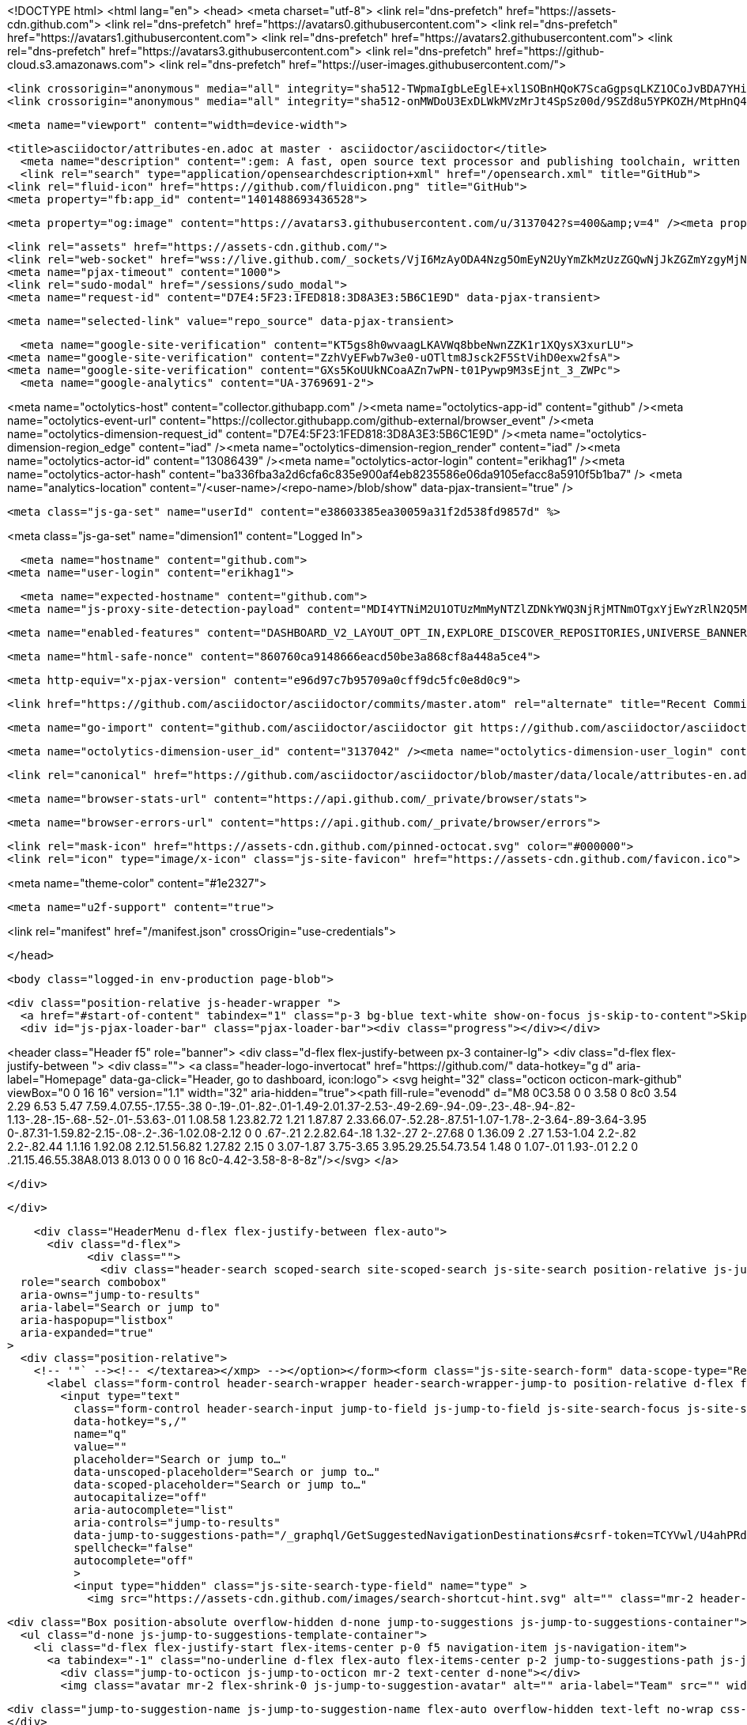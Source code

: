 





<!DOCTYPE html>
<html lang="en">
  <head>
    <meta charset="utf-8">
  <link rel="dns-prefetch" href="https://assets-cdn.github.com">
  <link rel="dns-prefetch" href="https://avatars0.githubusercontent.com">
  <link rel="dns-prefetch" href="https://avatars1.githubusercontent.com">
  <link rel="dns-prefetch" href="https://avatars2.githubusercontent.com">
  <link rel="dns-prefetch" href="https://avatars3.githubusercontent.com">
  <link rel="dns-prefetch" href="https://github-cloud.s3.amazonaws.com">
  <link rel="dns-prefetch" href="https://user-images.githubusercontent.com/">



  <link crossorigin="anonymous" media="all" integrity="sha512-TWpmaIgbLeEglE+xl1SOBnHQoK7ScaGgpsqLKZ1OCoJvBDA7YHi1Svkl6ycTvDdqgiib/kn046lTFZQBV9fGJw==" rel="stylesheet" href="https://assets-cdn.github.com/assets/frameworks-0603882e6b9840d86c616b357dcbbdad.css" />
  <link crossorigin="anonymous" media="all" integrity="sha512-onMWDoU3ExDLWkMVzMrJt4SpSz00d/9SZd8u5YPKOZH/MtpHnQ4rFe8PGHN6GSxtgBxGOm8kLEcfEi4mqVVETQ==" rel="stylesheet" href="https://assets-cdn.github.com/assets/github-3b1ff0fa1a50c95fd5b021b20db36092.css" />
  
  
  
  

  <meta name="viewport" content="width=device-width">
  
  <title>asciidoctor/attributes-en.adoc at master · asciidoctor/asciidoctor</title>
    <meta name="description" content=":gem: A fast, open source text processor and publishing toolchain, written in Ruby, for converting AsciiDoc content to HTML5, DocBook 5 (or 4.5) and other formats.">
    <link rel="search" type="application/opensearchdescription+xml" href="/opensearch.xml" title="GitHub">
  <link rel="fluid-icon" href="https://github.com/fluidicon.png" title="GitHub">
  <meta property="fb:app_id" content="1401488693436528">

    
    <meta property="og:image" content="https://avatars3.githubusercontent.com/u/3137042?s=400&amp;v=4" /><meta property="og:site_name" content="GitHub" /><meta property="og:type" content="object" /><meta property="og:title" content="asciidoctor/asciidoctor" /><meta property="og:url" content="https://github.com/asciidoctor/asciidoctor" /><meta property="og:description" content="asciidoctor - :gem: A fast, open source text processor and publishing toolchain, written in Ruby, for converting AsciiDoc content to HTML5, DocBook 5 (or 4.5) and other formats." />

  <link rel="assets" href="https://assets-cdn.github.com/">
  <link rel="web-socket" href="wss://live.github.com/_sockets/VjI6MzAyODA4Nzg5OmEyN2UyYmZkMzUzZGQwNjJkZGZmYzgyMjNkYjVlZjQ4NjI3MjMwM2E5NWNmMTg4ODk1NDhjY2IyNDdmMmVlYTY=--0f87b02234412ed929b8fc91ed3c759294b4eb9a">
  <meta name="pjax-timeout" content="1000">
  <link rel="sudo-modal" href="/sessions/sudo_modal">
  <meta name="request-id" content="D7E4:5F23:1FED818:3D8A3E3:5B6C1E9D" data-pjax-transient>


  

  <meta name="selected-link" value="repo_source" data-pjax-transient>

    <meta name="google-site-verification" content="KT5gs8h0wvaagLKAVWq8bbeNwnZZK1r1XQysX3xurLU">
  <meta name="google-site-verification" content="ZzhVyEFwb7w3e0-uOTltm8Jsck2F5StVihD0exw2fsA">
  <meta name="google-site-verification" content="GXs5KoUUkNCoaAZn7wPN-t01Pywp9M3sEjnt_3_ZWPc">
    <meta name="google-analytics" content="UA-3769691-2">

<meta name="octolytics-host" content="collector.githubapp.com" /><meta name="octolytics-app-id" content="github" /><meta name="octolytics-event-url" content="https://collector.githubapp.com/github-external/browser_event" /><meta name="octolytics-dimension-request_id" content="D7E4:5F23:1FED818:3D8A3E3:5B6C1E9D" /><meta name="octolytics-dimension-region_edge" content="iad" /><meta name="octolytics-dimension-region_render" content="iad" /><meta name="octolytics-actor-id" content="13086439" /><meta name="octolytics-actor-login" content="erikhag1" /><meta name="octolytics-actor-hash" content="ba336fba3a2d6cfa6c835e900af4eb8235586e06da9105efacc8a5910f5b1ba7" />
<meta name="analytics-location" content="/&lt;user-name&gt;/&lt;repo-name&gt;/blob/show" data-pjax-transient="true" />



  <meta class="js-ga-set" name="userId" content="e38603385ea30059a31f2d538fd9857d" %>

<meta class="js-ga-set" name="dimension1" content="Logged In">


  

      <meta name="hostname" content="github.com">
    <meta name="user-login" content="erikhag1">

      <meta name="expected-hostname" content="github.com">
    <meta name="js-proxy-site-detection-payload" content="MDI4YTNiM2U1OTUzMmMyNTZlZDNkYWQ3NjRjMTNmOTgxYjEwYzRlN2Q5MWE4ODNkMzFkZmVlNWEyNjcyYzhmOXx7InJlbW90ZV9hZGRyZXNzIjoiNzcuMTcuNjYuMTUxIiwicmVxdWVzdF9pZCI6IkQ3RTQ6NUYyMzoxRkVEODE4OjNEOEEzRTM6NUI2QzFFOUQiLCJ0aW1lc3RhbXAiOjE1MzM4MTI0MTksImhvc3QiOiJnaXRodWIuY29tIn0=">

    <meta name="enabled-features" content="DASHBOARD_V2_LAYOUT_OPT_IN,EXPLORE_DISCOVER_REPOSITORIES,UNIVERSE_BANNER,FREE_TRIALS,MARKETPLACE_INSIGHTS,MARKETPLACE_PLAN_RESTRICTION_EDITOR,MARKETPLACE_SEARCH,MARKETPLACE_INSIGHTS_CONVERSION_PERCENTAGES,MARKETPLACE_RETARGETING">

  <meta name="html-safe-nonce" content="860760ca9148666eacd50be3a868cf8a448a5ce4">

  <meta http-equiv="x-pjax-version" content="e96d97c7b95709a0cff9dc5fc0e8d0c9">
  

      <link href="https://github.com/asciidoctor/asciidoctor/commits/master.atom" rel="alternate" title="Recent Commits to asciidoctor:master" type="application/atom+xml">

  <meta name="go-import" content="github.com/asciidoctor/asciidoctor git https://github.com/asciidoctor/asciidoctor.git">

  <meta name="octolytics-dimension-user_id" content="3137042" /><meta name="octolytics-dimension-user_login" content="asciidoctor" /><meta name="octolytics-dimension-repository_id" content="4523235" /><meta name="octolytics-dimension-repository_nwo" content="asciidoctor/asciidoctor" /><meta name="octolytics-dimension-repository_public" content="true" /><meta name="octolytics-dimension-repository_is_fork" content="false" /><meta name="octolytics-dimension-repository_network_root_id" content="4523235" /><meta name="octolytics-dimension-repository_network_root_nwo" content="asciidoctor/asciidoctor" /><meta name="octolytics-dimension-repository_explore_github_marketplace_ci_cta_shown" content="false" />


    <link rel="canonical" href="https://github.com/asciidoctor/asciidoctor/blob/master/data/locale/attributes-en.adoc" data-pjax-transient>


  <meta name="browser-stats-url" content="https://api.github.com/_private/browser/stats">

  <meta name="browser-errors-url" content="https://api.github.com/_private/browser/errors">

  <link rel="mask-icon" href="https://assets-cdn.github.com/pinned-octocat.svg" color="#000000">
  <link rel="icon" type="image/x-icon" class="js-site-favicon" href="https://assets-cdn.github.com/favicon.ico">

<meta name="theme-color" content="#1e2327">


  <meta name="u2f-support" content="true">

<link rel="manifest" href="/manifest.json" crossOrigin="use-credentials">

  </head>

  <body class="logged-in env-production page-blob">
    

  <div class="position-relative js-header-wrapper ">
    <a href="#start-of-content" tabindex="1" class="p-3 bg-blue text-white show-on-focus js-skip-to-content">Skip to content</a>
    <div id="js-pjax-loader-bar" class="pjax-loader-bar"><div class="progress"></div></div>

    
    
    



        
<header class="Header  f5" role="banner">
  <div class="d-flex flex-justify-between px-3 container-lg">
    <div class="d-flex flex-justify-between ">
      <div class="">
        <a class="header-logo-invertocat" href="https://github.com/" data-hotkey="g d" aria-label="Homepage" data-ga-click="Header, go to dashboard, icon:logo">
  <svg height="32" class="octicon octicon-mark-github" viewBox="0 0 16 16" version="1.1" width="32" aria-hidden="true"><path fill-rule="evenodd" d="M8 0C3.58 0 0 3.58 0 8c0 3.54 2.29 6.53 5.47 7.59.4.07.55-.17.55-.38 0-.19-.01-.82-.01-1.49-2.01.37-2.53-.49-2.69-.94-.09-.23-.48-.94-.82-1.13-.28-.15-.68-.52-.01-.53.63-.01 1.08.58 1.23.82.72 1.21 1.87.87 2.33.66.07-.52.28-.87.51-1.07-1.78-.2-3.64-.89-3.64-3.95 0-.87.31-1.59.82-2.15-.08-.2-.36-1.02.08-2.12 0 0 .67-.21 2.2.82.64-.18 1.32-.27 2-.27.68 0 1.36.09 2 .27 1.53-1.04 2.2-.82 2.2-.82.44 1.1.16 1.92.08 2.12.51.56.82 1.27.82 2.15 0 3.07-1.87 3.75-3.65 3.95.29.25.54.73.54 1.48 0 1.07-.01 1.93-.01 2.2 0 .21.15.46.55.38A8.013 8.013 0 0 0 16 8c0-4.42-3.58-8-8-8z"/></svg>
</a>

      </div>

    </div>

    <div class="HeaderMenu d-flex flex-justify-between flex-auto">
      <div class="d-flex">
            <div class="">
              <div class="header-search scoped-search site-scoped-search js-site-search position-relative js-jump-to"
  role="search combobox"
  aria-owns="jump-to-results"
  aria-label="Search or jump to"
  aria-haspopup="listbox"
  aria-expanded="true"
>
  <div class="position-relative">
    <!-- '"` --><!-- </textarea></xmp> --></option></form><form class="js-site-search-form" data-scope-type="Repository" data-scope-id="4523235" data-scoped-search-url="/asciidoctor/asciidoctor/search" data-unscoped-search-url="/search" action="/asciidoctor/asciidoctor/search" accept-charset="UTF-8" method="get"><input name="utf8" type="hidden" value="&#x2713;" />
      <label class="form-control header-search-wrapper header-search-wrapper-jump-to position-relative d-flex flex-justify-between flex-items-center js-chromeless-input-container">
        <input type="text"
          class="form-control header-search-input jump-to-field js-jump-to-field js-site-search-focus js-site-search-field is-clearable"
          data-hotkey="s,/"
          name="q"
          value=""
          placeholder="Search or jump to…"
          data-unscoped-placeholder="Search or jump to…"
          data-scoped-placeholder="Search or jump to…"
          autocapitalize="off"
          aria-autocomplete="list"
          aria-controls="jump-to-results"
          data-jump-to-suggestions-path="/_graphql/GetSuggestedNavigationDestinations#csrf-token=TCYVwl/U4ahPRdFPuFLzNahZfg8ayiN9CGNMQcMUO52jQNOSSypKblkRQ4cWN3IYyQAwbb3YfbExVHHAk41QKg=="
          spellcheck="false"
          autocomplete="off"
          >
          <input type="hidden" class="js-site-search-type-field" name="type" >
            <img src="https://assets-cdn.github.com/images/search-shortcut-hint.svg" alt="" class="mr-2 header-search-key-slash">

            <div class="Box position-absolute overflow-hidden d-none jump-to-suggestions js-jump-to-suggestions-container">
              <ul class="d-none js-jump-to-suggestions-template-container">
                <li class="d-flex flex-justify-start flex-items-center p-0 f5 navigation-item js-navigation-item">
                  <a tabindex="-1" class="no-underline d-flex flex-auto flex-items-center p-2 jump-to-suggestions-path js-jump-to-suggestion-path js-navigation-open" href="">
                    <div class="jump-to-octicon js-jump-to-octicon mr-2 text-center d-none"></div>
                    <img class="avatar mr-2 flex-shrink-0 js-jump-to-suggestion-avatar" alt="" aria-label="Team" src="" width="28" height="28">

                    <div class="jump-to-suggestion-name js-jump-to-suggestion-name flex-auto overflow-hidden text-left no-wrap css-truncate css-truncate-target">
                    </div>

                    <div class="border rounded-1 flex-shrink-0 bg-gray px-1 text-gray-light ml-1 f6 d-none js-jump-to-badge-search">
                      <span class="js-jump-to-badge-search-text-default d-none" aria-label="in this repository">
                        In this repository
                      </span>
                      <span class="js-jump-to-badge-search-text-global d-none" aria-label="in all of GitHub">
                        All GitHub
                      </span>
                      <span aria-hidden="true" class="d-inline-block ml-1 v-align-middle">↵</span>
                    </div>

                    <div aria-hidden="true" class="border rounded-1 flex-shrink-0 bg-gray px-1 text-gray-light ml-1 f6 d-none d-on-nav-focus js-jump-to-badge-jump">
                      Jump to
                      <span class="d-inline-block ml-1 v-align-middle">↵</span>
                    </div>
                  </a>
                </li>
                <svg height="16" width="16" class="octicon octicon-repo flex-shrink-0 js-jump-to-repo-octicon-template" title="Repository" aria-label="Repository" viewBox="0 0 12 16" version="1.1" role="img"><path fill-rule="evenodd" d="M4 9H3V8h1v1zm0-3H3v1h1V6zm0-2H3v1h1V4zm0-2H3v1h1V2zm8-1v12c0 .55-.45 1-1 1H6v2l-1.5-1.5L3 16v-2H1c-.55 0-1-.45-1-1V1c0-.55.45-1 1-1h10c.55 0 1 .45 1 1zm-1 10H1v2h2v-1h3v1h5v-2zm0-10H2v9h9V1z"/></svg>
                <svg height="16" width="16" class="octicon octicon-project flex-shrink-0 js-jump-to-project-octicon-template" title="Project" aria-label="Project" viewBox="0 0 15 16" version="1.1" role="img"><path fill-rule="evenodd" d="M10 12h3V2h-3v10zm-4-2h3V2H6v8zm-4 4h3V2H2v12zm-1 1h13V1H1v14zM14 0H1a1 1 0 0 0-1 1v14a1 1 0 0 0 1 1h13a1 1 0 0 0 1-1V1a1 1 0 0 0-1-1z"/></svg>
                <svg height="16" width="16" class="octicon octicon-search flex-shrink-0 js-jump-to-search-octicon-template" title="Search" aria-label="Search" viewBox="0 0 16 16" version="1.1" role="img"><path fill-rule="evenodd" d="M15.7 13.3l-3.81-3.83A5.93 5.93 0 0 0 13 6c0-3.31-2.69-6-6-6S1 2.69 1 6s2.69 6 6 6c1.3 0 2.48-.41 3.47-1.11l3.83 3.81c.19.2.45.3.7.3.25 0 .52-.09.7-.3a.996.996 0 0 0 0-1.41v.01zM7 10.7c-2.59 0-4.7-2.11-4.7-4.7 0-2.59 2.11-4.7 4.7-4.7 2.59 0 4.7 2.11 4.7 4.7 0 2.59-2.11 4.7-4.7 4.7z"/></svg>
              </ul>
              <ul class="d-none js-jump-to-no-results-template-container">
                <li class="d-flex flex-justify-center flex-items-center p-3 f5 d-none">
                  <span class="text-gray">No suggested jump to results</span>
                </li>
              </ul>

              <ul id="jump-to-results" class="js-navigation-container jump-to-suggestions-results-container js-jump-to-suggestions-results-container" >
                <li class="d-flex flex-justify-center flex-items-center p-0 f5">
                  <img src="https://assets-cdn.github.com/images/spinners/octocat-spinner-128.gif" alt="Octocat Spinner Icon" class="m-2" width="28">
                </li>
              </ul>
            </div>
      </label>
</form>  </div>
</div>

            </div>

          <ul class="d-flex pl-2 flex-items-center text-bold list-style-none" role="navigation">
            <li>
              <a class="js-selected-navigation-item HeaderNavlink px-2" data-hotkey="g p" data-ga-click="Header, click, Nav menu - item:pulls context:user" aria-label="Pull requests you created" data-selected-links="/pulls /pulls/assigned /pulls/mentioned /pulls" href="/pulls">
                Pull requests
</a>            </li>
            <li>
              <a class="js-selected-navigation-item HeaderNavlink px-2" data-hotkey="g i" data-ga-click="Header, click, Nav menu - item:issues context:user" aria-label="Issues you created" data-selected-links="/issues /issues/assigned /issues/mentioned /issues" href="/issues">
                Issues
</a>            </li>
              <li>
                <a class="js-selected-navigation-item HeaderNavlink px-2" data-ga-click="Header, click, Nav menu - item:marketplace context:user" data-octo-click="marketplace_click" data-octo-dimensions="location:nav_bar" data-selected-links=" /marketplace" href="/marketplace">
                   Marketplace
</a>              </li>
            <li>
              <a class="js-selected-navigation-item HeaderNavlink px-2" data-ga-click="Header, click, Nav menu - item:explore" data-selected-links="/explore /trending /trending/developers /integrations /integrations/feature/code /integrations/feature/collaborate /integrations/feature/ship showcases showcases_search showcases_landing /explore" href="/explore">
                Explore
</a>            </li>
          </ul>
      </div>

      <div class="d-flex">
        
<ul class="user-nav d-flex flex-items-center list-style-none" id="user-links">
  <li class="dropdown">
    <span class="d-inline-block  px-2">
      
    <a aria-label="You have unread notifications" class="notification-indicator tooltipped tooltipped-s  js-socket-channel js-notification-indicator" data-hotkey="g n" data-ga-click="Header, go to notifications, icon:unread" data-channel="notification-changed:13086439" href="/notifications">
        <span class="mail-status unread"></span>
        <svg class="octicon octicon-bell" viewBox="0 0 14 16" version="1.1" width="14" height="16" aria-hidden="true"><path fill-rule="evenodd" d="M13.99 11.991v1H0v-1l.73-.58c.769-.769.809-2.547 1.189-4.416.77-3.767 4.077-4.996 4.077-4.996 0-.55.45-1 .999-1 .55 0 1 .45 1 1 0 0 3.387 1.229 4.156 4.996.38 1.879.42 3.657 1.19 4.417l.659.58h-.01zM6.995 15.99c1.11 0 1.999-.89 1.999-1.999H4.996c0 1.11.89 1.999 1.999 1.999z"/></svg>
</a>
    </span>
  </li>

  <li class="dropdown">
    <details class="details-overlay details-reset d-flex px-2 flex-items-center">
      <summary class="HeaderNavlink"
         aria-label="Create new…"
         data-ga-click="Header, create new, icon:add">
        <svg class="octicon octicon-plus float-left mr-1 mt-1" viewBox="0 0 12 16" version="1.1" width="12" height="16" aria-hidden="true"><path fill-rule="evenodd" d="M12 9H7v5H5V9H0V7h5V2h2v5h5v2z"/></svg>
        <span class="dropdown-caret mt-1"></span>
      </summary>
      <details-menu class="dropdown-menu dropdown-menu-sw">
        
<a role="menuitem" class="dropdown-item" href="/new" data-ga-click="Header, create new repository">
  New repository
</a>

  <a role="menuitem" class="dropdown-item" href="/new/import" data-ga-click="Header, import a repository">
    Import repository
  </a>

<a role="menuitem" class="dropdown-item" href="https://gist.github.com/" data-ga-click="Header, create new gist">
  New gist
</a>

  <a role="menuitem" class="dropdown-item" href="/organizations/new" data-ga-click="Header, create new organization">
    New organization
  </a>


  <div class="dropdown-divider"></div>
  <div class="dropdown-header">
    <span title="asciidoctor/asciidoctor">This repository</span>
  </div>
    <a role="menuitem" class="dropdown-item" href="/asciidoctor/asciidoctor/issues/new" data-ga-click="Header, create new issue">
      New issue
    </a>

      </details-menu>
    </details>
  </li>

  <li class="dropdown">

    <details class="details-overlay details-reset d-flex pl-2 flex-items-center">
      <summary class="HeaderNavlink name mt-1"
        aria-label="View profile and more"
        data-ga-click="Header, show menu, icon:avatar">
        <img alt="@erikhag1" class="avatar float-left mr-1" src="https://avatars3.githubusercontent.com/u/13086439?s=40&amp;v=4" height="20" width="20">
        <span class="dropdown-caret"></span>
      </summary>
      <details-menu class="dropdown-menu dropdown-menu-sw">
        <ul>
          <li class="header-nav-current-user css-truncate"><a role="menuitem" class="no-underline user-profile-link px-3 pt-2 pb-2 mb-n2 mt-n1 d-block" href="/erikhag1" data-ga-click="Header, go to profile, text:Signed in as">Signed in as <strong class="css-truncate-target">erikhag1</strong></a></li>
          <li class="dropdown-divider"></li>
          <li><a role="menuitem" class="dropdown-item" href="/erikhag1" data-ga-click="Header, go to profile, text:your profile">Your profile</a></li>
          <li><a role="menuitem" class="dropdown-item" href="/erikhag1?tab=repositories" data-ga-click="Header, go to repositories, text:your repositories">Your repositories</a></li>
          <li><a role="menuitem" class="dropdown-item" href="/erikhag1?tab=stars" data-ga-click="Header, go to starred repos, text:your stars">Your stars</a></li>
            <li><a role="menuitem" class="dropdown-item" href="https://gist.github.com/" data-ga-click="Header, your gists, text:your gists">Your gists</a></li>
          <li class="dropdown-divider"></li>
          <li><a role="menuitem" class="dropdown-item" href="https://help.github.com" data-ga-click="Header, go to help, text:help">Help</a></li>
          <li><a role="menuitem" class="dropdown-item" href="/settings/profile" data-ga-click="Header, go to settings, icon:settings">Settings</a></li>
          <li>
            <!-- '"` --><!-- </textarea></xmp> --></option></form><form class="logout-form" action="/logout" accept-charset="UTF-8" method="post"><input name="utf8" type="hidden" value="&#x2713;" /><input type="hidden" name="authenticity_token" value="ohKLVD5fiZWUnx9/YmGW5sCBwgVBz+CxbDnadXiE3dM6n/eF1Y7AVL6II/j6AJErM7H1dGK8g5F4WM1SJvLWBw==" />
              <button type="submit" class="dropdown-item dropdown-signout" data-ga-click="Header, sign out, icon:logout" role="menuitem">
                Sign out
              </button>
</form>          </li>
        </ul>
      </details-menu>
    </details>
  </li>
</ul>



        <!-- '"` --><!-- </textarea></xmp> --></option></form><form class="sr-only right-0" action="/logout" accept-charset="UTF-8" method="post"><input name="utf8" type="hidden" value="&#x2713;" /><input type="hidden" name="authenticity_token" value="sakMBBIGpj4ONKMM7qkIXFqYsvDHO/1oDvutz3zO1fgpJHDV+dfv/yQjn4t2yA+RqaiFgeRInkgamrroIrjeLA==" />
          <button type="submit" class="dropdown-item dropdown-signout" data-ga-click="Header, sign out, icon:logout">
            Sign out
          </button>
</form>      </div>
    </div>
  </div>
</header>

      

  </div>

  <div id="start-of-content" class="show-on-focus"></div>

    <div id="js-flash-container">


</div>



  <div role="main" class="application-main ">
        <div itemscope itemtype="http://schema.org/SoftwareSourceCode" class="">
    <div id="js-repo-pjax-container" data-pjax-container >
      





  



  <div class="pagehead repohead instapaper_ignore readability-menu experiment-repo-nav  ">
    <div class="repohead-details-container clearfix container">

      <ul class="pagehead-actions">
  <li>
        <!-- '"` --><!-- </textarea></xmp> --></option></form><form data-autosubmit="true" data-remote="true" class="js-social-container" action="/notifications/subscribe" accept-charset="UTF-8" method="post"><input name="utf8" type="hidden" value="&#x2713;" /><input type="hidden" name="authenticity_token" value="oLdIlAW0SjGWTUCPeKuGD24skWfJ1mktyb25cuKYvNalnoyMHhEmfbIi7kw5pZeZMZns+S7QdgviPyeI52Yb9w==" />      <input type="hidden" name="repository_id" id="repository_id" value="4523235" class="form-control" />

        <div class="select-menu js-menu-container js-select-menu">
          <a href="/asciidoctor/asciidoctor/subscription"
            class="btn btn-sm btn-with-count select-menu-button js-menu-target"
            role="button"
            aria-haspopup="true"
            aria-expanded="false"
            aria-label="Toggle repository notifications menu"
            data-ga-click="Repository, click Watch settings, action:blob#show">
            <span class="js-select-button">
                <svg class="octicon octicon-eye v-align-text-bottom" viewBox="0 0 16 16" version="1.1" width="16" height="16" aria-hidden="true"><path fill-rule="evenodd" d="M8.06 2C3 2 0 8 0 8s3 6 8.06 6C13 14 16 8 16 8s-3-6-7.94-6zM8 12c-2.2 0-4-1.78-4-4 0-2.2 1.8-4 4-4 2.22 0 4 1.8 4 4 0 2.22-1.78 4-4 4zm2-4c0 1.11-.89 2-2 2-1.11 0-2-.89-2-2 0-1.11.89-2 2-2 1.11 0 2 .89 2 2z"/></svg>
                Watch
            </span>
          </a>
          <a class="social-count js-social-count"
            href="/asciidoctor/asciidoctor/watchers"
            aria-label="131 users are watching this repository">
            131
          </a>

        <div class="select-menu-modal-holder">
          <div class="select-menu-modal subscription-menu-modal js-menu-content">
            <div class="select-menu-header js-navigation-enable" tabindex="-1">
              <svg class="octicon octicon-x js-menu-close" role="img" aria-label="Close" viewBox="0 0 12 16" version="1.1" width="12" height="16"><path fill-rule="evenodd" d="M7.48 8l3.75 3.75-1.48 1.48L6 9.48l-3.75 3.75-1.48-1.48L4.52 8 .77 4.25l1.48-1.48L6 6.52l3.75-3.75 1.48 1.48L7.48 8z"/></svg>
              <span class="select-menu-title">Notifications</span>
            </div>

              <div class="select-menu-list js-navigation-container" role="menu">

                <div class="select-menu-item js-navigation-item selected" role="menuitem" tabindex="0">
                  <svg class="octicon octicon-check select-menu-item-icon" viewBox="0 0 12 16" version="1.1" width="12" height="16" aria-hidden="true"><path fill-rule="evenodd" d="M12 5l-8 8-4-4 1.5-1.5L4 10l6.5-6.5L12 5z"/></svg>
                  <div class="select-menu-item-text">
                    <input type="radio" name="do" id="do_included" value="included" checked="checked" />
                    <span class="select-menu-item-heading">Not watching</span>
                    <span class="description">Be notified when participating or @mentioned.</span>
                    <span class="js-select-button-text hidden-select-button-text">
                      <svg class="octicon octicon-eye v-align-text-bottom" viewBox="0 0 16 16" version="1.1" width="16" height="16" aria-hidden="true"><path fill-rule="evenodd" d="M8.06 2C3 2 0 8 0 8s3 6 8.06 6C13 14 16 8 16 8s-3-6-7.94-6zM8 12c-2.2 0-4-1.78-4-4 0-2.2 1.8-4 4-4 2.22 0 4 1.8 4 4 0 2.22-1.78 4-4 4zm2-4c0 1.11-.89 2-2 2-1.11 0-2-.89-2-2 0-1.11.89-2 2-2 1.11 0 2 .89 2 2z"/></svg>
                      Watch
                    </span>
                  </div>
                </div>

                <div class="select-menu-item js-navigation-item " role="menuitem" tabindex="0">
                  <svg class="octicon octicon-check select-menu-item-icon" viewBox="0 0 12 16" version="1.1" width="12" height="16" aria-hidden="true"><path fill-rule="evenodd" d="M12 5l-8 8-4-4 1.5-1.5L4 10l6.5-6.5L12 5z"/></svg>
                  <div class="select-menu-item-text">
                    <input type="radio" name="do" id="do_subscribed" value="subscribed" />
                    <span class="select-menu-item-heading">Watching</span>
                    <span class="description">Be notified of all conversations.</span>
                    <span class="js-select-button-text hidden-select-button-text">
                      <svg class="octicon octicon-eye v-align-text-bottom" viewBox="0 0 16 16" version="1.1" width="16" height="16" aria-hidden="true"><path fill-rule="evenodd" d="M8.06 2C3 2 0 8 0 8s3 6 8.06 6C13 14 16 8 16 8s-3-6-7.94-6zM8 12c-2.2 0-4-1.78-4-4 0-2.2 1.8-4 4-4 2.22 0 4 1.8 4 4 0 2.22-1.78 4-4 4zm2-4c0 1.11-.89 2-2 2-1.11 0-2-.89-2-2 0-1.11.89-2 2-2 1.11 0 2 .89 2 2z"/></svg>
                        Unwatch
                    </span>
                  </div>
                </div>

                <div class="select-menu-item js-navigation-item " role="menuitem" tabindex="0">
                  <svg class="octicon octicon-check select-menu-item-icon" viewBox="0 0 12 16" version="1.1" width="12" height="16" aria-hidden="true"><path fill-rule="evenodd" d="M12 5l-8 8-4-4 1.5-1.5L4 10l6.5-6.5L12 5z"/></svg>
                  <div class="select-menu-item-text">
                    <input type="radio" name="do" id="do_ignore" value="ignore" />
                    <span class="select-menu-item-heading">Ignoring</span>
                    <span class="description">Never be notified.</span>
                    <span class="js-select-button-text hidden-select-button-text">
                      <svg class="octicon octicon-mute v-align-text-bottom" viewBox="0 0 16 16" version="1.1" width="16" height="16" aria-hidden="true"><path fill-rule="evenodd" d="M8 2.81v10.38c0 .67-.81 1-1.28.53L3 10H1c-.55 0-1-.45-1-1V7c0-.55.45-1 1-1h2l3.72-3.72C7.19 1.81 8 2.14 8 2.81zm7.53 3.22l-1.06-1.06-1.97 1.97-1.97-1.97-1.06 1.06L11.44 8 9.47 9.97l1.06 1.06 1.97-1.97 1.97 1.97 1.06-1.06L13.56 8l1.97-1.97z"/></svg>
                        Stop ignoring
                    </span>
                  </div>
                </div>

              </div>

            </div>
          </div>
        </div>
</form>
  </li>

  <li>
    
  <div class="js-toggler-container js-social-container starring-container ">
    <!-- '"` --><!-- </textarea></xmp> --></option></form><form class="starred js-social-form" action="/asciidoctor/asciidoctor/unstar" accept-charset="UTF-8" method="post"><input name="utf8" type="hidden" value="&#x2713;" /><input type="hidden" name="authenticity_token" value="DZiCo0CTfNGZSrlJEOiAsbXBxg1rVsmc7LVfXhPu4pFMgq8OLJWGphnriDXOqwzUgxREFdlLp8iovPQsEVaVPA==" />
      <input type="hidden" name="context" value="repository"></input>
      <button
        type="submit"
        class="btn btn-sm btn-with-count js-toggler-target"
        aria-label="Unstar this repository" title="Unstar asciidoctor/asciidoctor"
        data-ga-click="Repository, click unstar button, action:blob#show; text:Unstar">
        <svg class="octicon octicon-star v-align-text-bottom" viewBox="0 0 14 16" version="1.1" width="14" height="16" aria-hidden="true"><path fill-rule="evenodd" d="M14 6l-4.9-.64L7 1 4.9 5.36 0 6l3.6 3.26L2.67 14 7 11.67 11.33 14l-.93-4.74L14 6z"/></svg>
        Unstar
      </button>
        <a class="social-count js-social-count" href="/asciidoctor/asciidoctor/stargazers"
           aria-label="2050 users starred this repository">
          2,050
        </a>
</form>
    <!-- '"` --><!-- </textarea></xmp> --></option></form><form class="unstarred js-social-form" action="/asciidoctor/asciidoctor/star" accept-charset="UTF-8" method="post"><input name="utf8" type="hidden" value="&#x2713;" /><input type="hidden" name="authenticity_token" value="fjYOhlIah8dPbtEN7vJ4e75ZUrMCLRld77N1hwW166UcM0XIFV0hiW2oXIODFyh9peylKnG3nBXD2+pFRn8K5w==" />
      <input type="hidden" name="context" value="repository"></input>
      <button
        type="submit"
        class="btn btn-sm btn-with-count js-toggler-target"
        aria-label="Star this repository" title="Star asciidoctor/asciidoctor"
        data-ga-click="Repository, click star button, action:blob#show; text:Star">
        <svg class="octicon octicon-star v-align-text-bottom" viewBox="0 0 14 16" version="1.1" width="14" height="16" aria-hidden="true"><path fill-rule="evenodd" d="M14 6l-4.9-.64L7 1 4.9 5.36 0 6l3.6 3.26L2.67 14 7 11.67 11.33 14l-.93-4.74L14 6z"/></svg>
        Star
      </button>
        <a class="social-count js-social-count" href="/asciidoctor/asciidoctor/stargazers"
           aria-label="2050 users starred this repository">
          2,050
        </a>
</form>  </div>

  </li>

  <li>
          <details class="details-reset details-overlay details-overlay-dark d-inline-block float-left"
            data-deferred-details-content-url="/asciidoctor/asciidoctor/fork?fragment=1">
            <summary class="btn btn-sm btn-with-count"
              title="Fork your own copy of asciidoctor/asciidoctor to your account"
              data-ga-click="Repository, show fork modal, action:blob#show; text:Fork">
              <svg class="octicon octicon-repo-forked v-align-text-bottom" viewBox="0 0 10 16" version="1.1" width="10" height="16" aria-hidden="true"><path fill-rule="evenodd" d="M8 1a1.993 1.993 0 0 0-1 3.72V6L5 8 3 6V4.72A1.993 1.993 0 0 0 2 1a1.993 1.993 0 0 0-1 3.72V6.5l3 3v1.78A1.993 1.993 0 0 0 5 15a1.993 1.993 0 0 0 1-3.72V9.5l3-3V4.72A1.993 1.993 0 0 0 8 1zM2 4.2C1.34 4.2.8 3.65.8 3c0-.65.55-1.2 1.2-1.2.65 0 1.2.55 1.2 1.2 0 .65-.55 1.2-1.2 1.2zm3 10c-.66 0-1.2-.55-1.2-1.2 0-.65.55-1.2 1.2-1.2.65 0 1.2.55 1.2 1.2 0 .65-.55 1.2-1.2 1.2zm3-10c-.66 0-1.2-.55-1.2-1.2 0-.65.55-1.2 1.2-1.2.65 0 1.2.55 1.2 1.2 0 .65-.55 1.2-1.2 1.2z"/></svg>
              Fork
            </summary>
            <details-dialog class="anim-fade-in fast Box Box--overlay d-flex flex-column">
              <div class="Box-header">
                <button class="Box-btn-octicon btn-octicon float-right" type="button" aria-label="Close dialog" data-close-dialog>
                  <svg class="octicon octicon-x" viewBox="0 0 12 16" version="1.1" width="12" height="16" aria-hidden="true"><path fill-rule="evenodd" d="M7.48 8l3.75 3.75-1.48 1.48L6 9.48l-3.75 3.75-1.48-1.48L4.52 8 .77 4.25l1.48-1.48L6 6.52l3.75-3.75 1.48 1.48L7.48 8z"/></svg>
                </button>
                <h3 class="Box-title">Where should we fork this repository?</h3>
              </div>
              <div class="Box-body overflow-auto text-center">
                <include-fragment>
                  <div class="octocat-spinner my-3" aria-label="Loading..."></div>
                  <p class="f5 text-gray">If this dialog fails to load, you can visit <a href="/asciidoctor/asciidoctor/fork">the fork page</a> directly.</p>
                </include-fragment>
              </div>
            </details-dialog>
          </details>

    <a href="/asciidoctor/asciidoctor/network/members" class="social-count"
       aria-label="378 users forked this repository">
      378
    </a>
  </li>
</ul>

      <h1 class="public ">
  <svg class="octicon octicon-repo" viewBox="0 0 12 16" version="1.1" width="12" height="16" aria-hidden="true"><path fill-rule="evenodd" d="M4 9H3V8h1v1zm0-3H3v1h1V6zm0-2H3v1h1V4zm0-2H3v1h1V2zm8-1v12c0 .55-.45 1-1 1H6v2l-1.5-1.5L3 16v-2H1c-.55 0-1-.45-1-1V1c0-.55.45-1 1-1h10c.55 0 1 .45 1 1zm-1 10H1v2h2v-1h3v1h5v-2zm0-10H2v9h9V1z"/></svg>
  <span class="author" itemprop="author"><a class="url fn" rel="author" href="/asciidoctor">asciidoctor</a></span><!--
--><span class="path-divider">/</span><!--
--><strong itemprop="name"><a data-pjax="#js-repo-pjax-container" href="/asciidoctor/asciidoctor">asciidoctor</a></strong>

</h1>

    </div>
    
<nav class="reponav js-repo-nav js-sidenav-container-pjax container"
     itemscope
     itemtype="http://schema.org/BreadcrumbList"
     role="navigation"
     data-pjax="#js-repo-pjax-container">

  <span itemscope itemtype="http://schema.org/ListItem" itemprop="itemListElement">
    <a class="js-selected-navigation-item selected reponav-item" itemprop="url" data-hotkey="g c" data-selected-links="repo_source repo_downloads repo_commits repo_releases repo_tags repo_branches repo_packages /asciidoctor/asciidoctor" href="/asciidoctor/asciidoctor">
      <svg class="octicon octicon-code" viewBox="0 0 14 16" version="1.1" width="14" height="16" aria-hidden="true"><path fill-rule="evenodd" d="M9.5 3L8 4.5 11.5 8 8 11.5 9.5 13 14 8 9.5 3zm-5 0L0 8l4.5 5L6 11.5 2.5 8 6 4.5 4.5 3z"/></svg>
      <span itemprop="name">Code</span>
      <meta itemprop="position" content="1">
</a>  </span>

    <span itemscope itemtype="http://schema.org/ListItem" itemprop="itemListElement">
      <a itemprop="url" data-hotkey="g i" class="js-selected-navigation-item reponav-item" data-selected-links="repo_issues repo_labels repo_milestones /asciidoctor/asciidoctor/issues" href="/asciidoctor/asciidoctor/issues">
        <svg class="octicon octicon-issue-opened" viewBox="0 0 14 16" version="1.1" width="14" height="16" aria-hidden="true"><path fill-rule="evenodd" d="M7 2.3c3.14 0 5.7 2.56 5.7 5.7s-2.56 5.7-5.7 5.7A5.71 5.71 0 0 1 1.3 8c0-3.14 2.56-5.7 5.7-5.7zM7 1C3.14 1 0 4.14 0 8s3.14 7 7 7 7-3.14 7-7-3.14-7-7-7zm1 3H6v5h2V4zm0 6H6v2h2v-2z"/></svg>
        <span itemprop="name">Issues</span>
        <span class="Counter">584</span>
        <meta itemprop="position" content="2">
</a>    </span>

  <span itemscope itemtype="http://schema.org/ListItem" itemprop="itemListElement">
    <a data-hotkey="g p" itemprop="url" class="js-selected-navigation-item reponav-item" data-selected-links="repo_pulls checks /asciidoctor/asciidoctor/pulls" href="/asciidoctor/asciidoctor/pulls">
      <svg class="octicon octicon-git-pull-request" viewBox="0 0 12 16" version="1.1" width="12" height="16" aria-hidden="true"><path fill-rule="evenodd" d="M11 11.28V5c-.03-.78-.34-1.47-.94-2.06C9.46 2.35 8.78 2.03 8 2H7V0L4 3l3 3V4h1c.27.02.48.11.69.31.21.2.3.42.31.69v6.28A1.993 1.993 0 0 0 10 15a1.993 1.993 0 0 0 1-3.72zm-1 2.92c-.66 0-1.2-.55-1.2-1.2 0-.65.55-1.2 1.2-1.2.65 0 1.2.55 1.2 1.2 0 .65-.55 1.2-1.2 1.2zM4 3c0-1.11-.89-2-2-2a1.993 1.993 0 0 0-1 3.72v6.56A1.993 1.993 0 0 0 2 15a1.993 1.993 0 0 0 1-3.72V4.72c.59-.34 1-.98 1-1.72zm-.8 10c0 .66-.55 1.2-1.2 1.2-.65 0-1.2-.55-1.2-1.2 0-.65.55-1.2 1.2-1.2.65 0 1.2.55 1.2 1.2zM2 4.2C1.34 4.2.8 3.65.8 3c0-.65.55-1.2 1.2-1.2.65 0 1.2.55 1.2 1.2 0 .65-.55 1.2-1.2 1.2z"/></svg>
      <span itemprop="name">Pull requests</span>
      <span class="Counter">18</span>
      <meta itemprop="position" content="3">
</a>  </span>

    <a data-hotkey="g b" class="js-selected-navigation-item reponav-item" data-selected-links="repo_projects new_repo_project repo_project /asciidoctor/asciidoctor/projects" href="/asciidoctor/asciidoctor/projects">
      <svg class="octicon octicon-project" viewBox="0 0 15 16" version="1.1" width="15" height="16" aria-hidden="true"><path fill-rule="evenodd" d="M10 12h3V2h-3v10zm-4-2h3V2H6v8zm-4 4h3V2H2v12zm-1 1h13V1H1v14zM14 0H1a1 1 0 0 0-1 1v14a1 1 0 0 0 1 1h13a1 1 0 0 0 1-1V1a1 1 0 0 0-1-1z"/></svg>
      Projects
      <span class="Counter" >0</span>
</a>

    <a class="js-selected-navigation-item reponav-item" data-hotkey="g w" data-selected-links="repo_wiki /asciidoctor/asciidoctor/wiki" href="/asciidoctor/asciidoctor/wiki">
      <svg class="octicon octicon-book" viewBox="0 0 16 16" version="1.1" width="16" height="16" aria-hidden="true"><path fill-rule="evenodd" d="M3 5h4v1H3V5zm0 3h4V7H3v1zm0 2h4V9H3v1zm11-5h-4v1h4V5zm0 2h-4v1h4V7zm0 2h-4v1h4V9zm2-6v9c0 .55-.45 1-1 1H9.5l-1 1-1-1H2c-.55 0-1-.45-1-1V3c0-.55.45-1 1-1h5.5l1 1 1-1H15c.55 0 1 .45 1 1zm-8 .5L7.5 3H2v9h6V3.5zm7-.5H9.5l-.5.5V12h6V3z"/></svg>
      Wiki
</a>

  <a class="js-selected-navigation-item reponav-item" data-selected-links="repo_graphs repo_contributors dependency_graph pulse /asciidoctor/asciidoctor/pulse" href="/asciidoctor/asciidoctor/pulse">
    <svg class="octicon octicon-graph" viewBox="0 0 16 16" version="1.1" width="16" height="16" aria-hidden="true"><path fill-rule="evenodd" d="M16 14v1H0V0h1v14h15zM5 13H3V8h2v5zm4 0H7V3h2v10zm4 0h-2V6h2v7z"/></svg>
    Insights
</a>

</nav>


  </div>

<div class="container new-discussion-timeline experiment-repo-nav  ">
  <div class="repository-content ">

    
  <a class="d-none js-permalink-shortcut" data-hotkey="y" href="/asciidoctor/asciidoctor/blob/89452e86d838410c2039c7b94770fcddc1fc0281/data/locale/attributes-en.adoc">Permalink</a>

  <!-- blob contrib key: blob_contributors:v21:1f3b120b6e85bc5ef84d4f50a88642e1 -->

  

  <div class="file-navigation">
    
<div class="select-menu branch-select-menu js-menu-container js-select-menu float-left">
  <button class=" btn btn-sm select-menu-button js-menu-target css-truncate" data-hotkey="w"
    
    type="button" aria-label="Switch branches or tags" aria-expanded="false" aria-haspopup="true">
      <i>Branch:</i>
      <span class="js-select-button css-truncate-target">master</span>
  </button>

  <div class="select-menu-modal-holder js-menu-content js-navigation-container" data-pjax>

    <div class="select-menu-modal">
      <div class="select-menu-header">
        <svg class="octicon octicon-x js-menu-close" role="img" aria-label="Close" viewBox="0 0 12 16" version="1.1" width="12" height="16"><path fill-rule="evenodd" d="M7.48 8l3.75 3.75-1.48 1.48L6 9.48l-3.75 3.75-1.48-1.48L4.52 8 .77 4.25l1.48-1.48L6 6.52l3.75-3.75 1.48 1.48L7.48 8z"/></svg>
        <span class="select-menu-title">Switch branches/tags</span>
      </div>

      <div class="select-menu-filters">
        <div class="select-menu-text-filter">
          <input type="text" aria-label="Filter branches/tags" id="context-commitish-filter-field" class="form-control js-filterable-field js-navigation-enable" placeholder="Filter branches/tags">
        </div>
        <div class="select-menu-tabs">
          <ul>
            <li class="select-menu-tab">
              <a href="#" data-tab-filter="branches" data-filter-placeholder="Filter branches/tags" class="js-select-menu-tab" role="tab">Branches</a>
            </li>
            <li class="select-menu-tab">
              <a href="#" data-tab-filter="tags" data-filter-placeholder="Find a tag…" class="js-select-menu-tab" role="tab">Tags</a>
            </li>
          </ul>
        </div>
      </div>

      <div class="select-menu-list select-menu-tab-bucket js-select-menu-tab-bucket" data-tab-filter="branches" role="menu">

        <div data-filterable-for="context-commitish-filter-field" data-filterable-type="substring">


            <a class="select-menu-item js-navigation-item js-navigation-open selected"
               href="/asciidoctor/asciidoctor/blob/master/data/locale/attributes-en.adoc"
               data-name="master"
               data-skip-pjax="true"
               rel="nofollow">
              <svg class="octicon octicon-check select-menu-item-icon" viewBox="0 0 12 16" version="1.1" width="12" height="16" aria-hidden="true"><path fill-rule="evenodd" d="M12 5l-8 8-4-4 1.5-1.5L4 10l6.5-6.5L12 5z"/></svg>
              <span class="select-menu-item-text css-truncate-target js-select-menu-filter-text">
                master
              </span>
            </a>
            <a class="select-menu-item js-navigation-item js-navigation-open "
               href="/asciidoctor/asciidoctor/blob/v1.5.7-docs/data/locale/attributes-en.adoc"
               data-name="v1.5.7-docs"
               data-skip-pjax="true"
               rel="nofollow">
              <svg class="octicon octicon-check select-menu-item-icon" viewBox="0 0 12 16" version="1.1" width="12" height="16" aria-hidden="true"><path fill-rule="evenodd" d="M12 5l-8 8-4-4 1.5-1.5L4 10l6.5-6.5L12 5z"/></svg>
              <span class="select-menu-item-text css-truncate-target js-select-menu-filter-text">
                v1.5.7-docs
              </span>
            </a>
            <a class="select-menu-item js-navigation-item js-navigation-open "
               href="/asciidoctor/asciidoctor/blob/v1.5.7.x/data/locale/attributes-en.adoc"
               data-name="v1.5.7.x"
               data-skip-pjax="true"
               rel="nofollow">
              <svg class="octicon octicon-check select-menu-item-icon" viewBox="0 0 12 16" version="1.1" width="12" height="16" aria-hidden="true"><path fill-rule="evenodd" d="M12 5l-8 8-4-4 1.5-1.5L4 10l6.5-6.5L12 5z"/></svg>
              <span class="select-menu-item-text css-truncate-target js-select-menu-filter-text">
                v1.5.7.x
              </span>
            </a>
        </div>

          <div class="select-menu-no-results">Nothing to show</div>
      </div>

      <div class="select-menu-list select-menu-tab-bucket js-select-menu-tab-bucket" data-tab-filter="tags">
        <div data-filterable-for="context-commitish-filter-field" data-filterable-type="substring">


            <a class="select-menu-item js-navigation-item js-navigation-open "
              href="/asciidoctor/asciidoctor/tree/v1.5.7.1/data/locale/attributes-en.adoc"
              data-name="v1.5.7.1"
              data-skip-pjax="true"
              rel="nofollow">
              <svg class="octicon octicon-check select-menu-item-icon" viewBox="0 0 12 16" version="1.1" width="12" height="16" aria-hidden="true"><path fill-rule="evenodd" d="M12 5l-8 8-4-4 1.5-1.5L4 10l6.5-6.5L12 5z"/></svg>
              <span class="select-menu-item-text css-truncate-target" title="v1.5.7.1">
                v1.5.7.1
              </span>
            </a>
            <a class="select-menu-item js-navigation-item js-navigation-open "
              href="/asciidoctor/asciidoctor/tree/v1.5.7/data/locale/attributes-en.adoc"
              data-name="v1.5.7"
              data-skip-pjax="true"
              rel="nofollow">
              <svg class="octicon octicon-check select-menu-item-icon" viewBox="0 0 12 16" version="1.1" width="12" height="16" aria-hidden="true"><path fill-rule="evenodd" d="M12 5l-8 8-4-4 1.5-1.5L4 10l6.5-6.5L12 5z"/></svg>
              <span class="select-menu-item-text css-truncate-target" title="v1.5.7">
                v1.5.7
              </span>
            </a>
            <a class="select-menu-item js-navigation-item js-navigation-open "
              href="/asciidoctor/asciidoctor/tree/v1.5.6.2/data/locale/attributes-en.adoc"
              data-name="v1.5.6.2"
              data-skip-pjax="true"
              rel="nofollow">
              <svg class="octicon octicon-check select-menu-item-icon" viewBox="0 0 12 16" version="1.1" width="12" height="16" aria-hidden="true"><path fill-rule="evenodd" d="M12 5l-8 8-4-4 1.5-1.5L4 10l6.5-6.5L12 5z"/></svg>
              <span class="select-menu-item-text css-truncate-target" title="v1.5.6.2">
                v1.5.6.2
              </span>
            </a>
            <a class="select-menu-item js-navigation-item js-navigation-open "
              href="/asciidoctor/asciidoctor/tree/v1.5.6.1/data/locale/attributes-en.adoc"
              data-name="v1.5.6.1"
              data-skip-pjax="true"
              rel="nofollow">
              <svg class="octicon octicon-check select-menu-item-icon" viewBox="0 0 12 16" version="1.1" width="12" height="16" aria-hidden="true"><path fill-rule="evenodd" d="M12 5l-8 8-4-4 1.5-1.5L4 10l6.5-6.5L12 5z"/></svg>
              <span class="select-menu-item-text css-truncate-target" title="v1.5.6.1">
                v1.5.6.1
              </span>
            </a>
            <a class="select-menu-item js-navigation-item js-navigation-open "
              href="/asciidoctor/asciidoctor/tree/v1.5.6/data/locale/attributes-en.adoc"
              data-name="v1.5.6"
              data-skip-pjax="true"
              rel="nofollow">
              <svg class="octicon octicon-check select-menu-item-icon" viewBox="0 0 12 16" version="1.1" width="12" height="16" aria-hidden="true"><path fill-rule="evenodd" d="M12 5l-8 8-4-4 1.5-1.5L4 10l6.5-6.5L12 5z"/></svg>
              <span class="select-menu-item-text css-truncate-target" title="v1.5.6">
                v1.5.6
              </span>
            </a>
            <a class="select-menu-item js-navigation-item js-navigation-open "
              href="/asciidoctor/asciidoctor/tree/v1.5.5/data/locale/attributes-en.adoc"
              data-name="v1.5.5"
              data-skip-pjax="true"
              rel="nofollow">
              <svg class="octicon octicon-check select-menu-item-icon" viewBox="0 0 12 16" version="1.1" width="12" height="16" aria-hidden="true"><path fill-rule="evenodd" d="M12 5l-8 8-4-4 1.5-1.5L4 10l6.5-6.5L12 5z"/></svg>
              <span class="select-menu-item-text css-truncate-target" title="v1.5.5">
                v1.5.5
              </span>
            </a>
            <a class="select-menu-item js-navigation-item js-navigation-open "
              href="/asciidoctor/asciidoctor/tree/v1.5.4/data/locale/attributes-en.adoc"
              data-name="v1.5.4"
              data-skip-pjax="true"
              rel="nofollow">
              <svg class="octicon octicon-check select-menu-item-icon" viewBox="0 0 12 16" version="1.1" width="12" height="16" aria-hidden="true"><path fill-rule="evenodd" d="M12 5l-8 8-4-4 1.5-1.5L4 10l6.5-6.5L12 5z"/></svg>
              <span class="select-menu-item-text css-truncate-target" title="v1.5.4">
                v1.5.4
              </span>
            </a>
            <a class="select-menu-item js-navigation-item js-navigation-open "
              href="/asciidoctor/asciidoctor/tree/v1.5.3/data/locale/attributes-en.adoc"
              data-name="v1.5.3"
              data-skip-pjax="true"
              rel="nofollow">
              <svg class="octicon octicon-check select-menu-item-icon" viewBox="0 0 12 16" version="1.1" width="12" height="16" aria-hidden="true"><path fill-rule="evenodd" d="M12 5l-8 8-4-4 1.5-1.5L4 10l6.5-6.5L12 5z"/></svg>
              <span class="select-menu-item-text css-truncate-target" title="v1.5.3">
                v1.5.3
              </span>
            </a>
            <a class="select-menu-item js-navigation-item js-navigation-open "
              href="/asciidoctor/asciidoctor/tree/v1.5.2/data/locale/attributes-en.adoc"
              data-name="v1.5.2"
              data-skip-pjax="true"
              rel="nofollow">
              <svg class="octicon octicon-check select-menu-item-icon" viewBox="0 0 12 16" version="1.1" width="12" height="16" aria-hidden="true"><path fill-rule="evenodd" d="M12 5l-8 8-4-4 1.5-1.5L4 10l6.5-6.5L12 5z"/></svg>
              <span class="select-menu-item-text css-truncate-target" title="v1.5.2">
                v1.5.2
              </span>
            </a>
            <a class="select-menu-item js-navigation-item js-navigation-open "
              href="/asciidoctor/asciidoctor/tree/v1.5.1/data/locale/attributes-en.adoc"
              data-name="v1.5.1"
              data-skip-pjax="true"
              rel="nofollow">
              <svg class="octicon octicon-check select-menu-item-icon" viewBox="0 0 12 16" version="1.1" width="12" height="16" aria-hidden="true"><path fill-rule="evenodd" d="M12 5l-8 8-4-4 1.5-1.5L4 10l6.5-6.5L12 5z"/></svg>
              <span class="select-menu-item-text css-truncate-target" title="v1.5.1">
                v1.5.1
              </span>
            </a>
            <a class="select-menu-item js-navigation-item js-navigation-open "
              href="/asciidoctor/asciidoctor/tree/v1.5.0/data/locale/attributes-en.adoc"
              data-name="v1.5.0"
              data-skip-pjax="true"
              rel="nofollow">
              <svg class="octicon octicon-check select-menu-item-icon" viewBox="0 0 12 16" version="1.1" width="12" height="16" aria-hidden="true"><path fill-rule="evenodd" d="M12 5l-8 8-4-4 1.5-1.5L4 10l6.5-6.5L12 5z"/></svg>
              <span class="select-menu-item-text css-truncate-target" title="v1.5.0">
                v1.5.0
              </span>
            </a>
            <a class="select-menu-item js-navigation-item js-navigation-open "
              href="/asciidoctor/asciidoctor/tree/v1.5.0.rc.6/data/locale/attributes-en.adoc"
              data-name="v1.5.0.rc.6"
              data-skip-pjax="true"
              rel="nofollow">
              <svg class="octicon octicon-check select-menu-item-icon" viewBox="0 0 12 16" version="1.1" width="12" height="16" aria-hidden="true"><path fill-rule="evenodd" d="M12 5l-8 8-4-4 1.5-1.5L4 10l6.5-6.5L12 5z"/></svg>
              <span class="select-menu-item-text css-truncate-target" title="v1.5.0.rc.6">
                v1.5.0.rc.6
              </span>
            </a>
            <a class="select-menu-item js-navigation-item js-navigation-open "
              href="/asciidoctor/asciidoctor/tree/v1.5.0.rc.5/data/locale/attributes-en.adoc"
              data-name="v1.5.0.rc.5"
              data-skip-pjax="true"
              rel="nofollow">
              <svg class="octicon octicon-check select-menu-item-icon" viewBox="0 0 12 16" version="1.1" width="12" height="16" aria-hidden="true"><path fill-rule="evenodd" d="M12 5l-8 8-4-4 1.5-1.5L4 10l6.5-6.5L12 5z"/></svg>
              <span class="select-menu-item-text css-truncate-target" title="v1.5.0.rc.5">
                v1.5.0.rc.5
              </span>
            </a>
            <a class="select-menu-item js-navigation-item js-navigation-open "
              href="/asciidoctor/asciidoctor/tree/v1.5.0.rc.4/data/locale/attributes-en.adoc"
              data-name="v1.5.0.rc.4"
              data-skip-pjax="true"
              rel="nofollow">
              <svg class="octicon octicon-check select-menu-item-icon" viewBox="0 0 12 16" version="1.1" width="12" height="16" aria-hidden="true"><path fill-rule="evenodd" d="M12 5l-8 8-4-4 1.5-1.5L4 10l6.5-6.5L12 5z"/></svg>
              <span class="select-menu-item-text css-truncate-target" title="v1.5.0.rc.4">
                v1.5.0.rc.4
              </span>
            </a>
            <a class="select-menu-item js-navigation-item js-navigation-open "
              href="/asciidoctor/asciidoctor/tree/v1.5.0.rc.3/data/locale/attributes-en.adoc"
              data-name="v1.5.0.rc.3"
              data-skip-pjax="true"
              rel="nofollow">
              <svg class="octicon octicon-check select-menu-item-icon" viewBox="0 0 12 16" version="1.1" width="12" height="16" aria-hidden="true"><path fill-rule="evenodd" d="M12 5l-8 8-4-4 1.5-1.5L4 10l6.5-6.5L12 5z"/></svg>
              <span class="select-menu-item-text css-truncate-target" title="v1.5.0.rc.3">
                v1.5.0.rc.3
              </span>
            </a>
            <a class="select-menu-item js-navigation-item js-navigation-open "
              href="/asciidoctor/asciidoctor/tree/v1.5.0.rc.2/data/locale/attributes-en.adoc"
              data-name="v1.5.0.rc.2"
              data-skip-pjax="true"
              rel="nofollow">
              <svg class="octicon octicon-check select-menu-item-icon" viewBox="0 0 12 16" version="1.1" width="12" height="16" aria-hidden="true"><path fill-rule="evenodd" d="M12 5l-8 8-4-4 1.5-1.5L4 10l6.5-6.5L12 5z"/></svg>
              <span class="select-menu-item-text css-truncate-target" title="v1.5.0.rc.2">
                v1.5.0.rc.2
              </span>
            </a>
            <a class="select-menu-item js-navigation-item js-navigation-open "
              href="/asciidoctor/asciidoctor/tree/v1.5.0.rc.1/data/locale/attributes-en.adoc"
              data-name="v1.5.0.rc.1"
              data-skip-pjax="true"
              rel="nofollow">
              <svg class="octicon octicon-check select-menu-item-icon" viewBox="0 0 12 16" version="1.1" width="12" height="16" aria-hidden="true"><path fill-rule="evenodd" d="M12 5l-8 8-4-4 1.5-1.5L4 10l6.5-6.5L12 5z"/></svg>
              <span class="select-menu-item-text css-truncate-target" title="v1.5.0.rc.1">
                v1.5.0.rc.1
              </span>
            </a>
            <a class="select-menu-item js-navigation-item js-navigation-open "
              href="/asciidoctor/asciidoctor/tree/v1.5.0.preview.8/data/locale/attributes-en.adoc"
              data-name="v1.5.0.preview.8"
              data-skip-pjax="true"
              rel="nofollow">
              <svg class="octicon octicon-check select-menu-item-icon" viewBox="0 0 12 16" version="1.1" width="12" height="16" aria-hidden="true"><path fill-rule="evenodd" d="M12 5l-8 8-4-4 1.5-1.5L4 10l6.5-6.5L12 5z"/></svg>
              <span class="select-menu-item-text css-truncate-target" title="v1.5.0.preview.8">
                v1.5.0.preview.8
              </span>
            </a>
            <a class="select-menu-item js-navigation-item js-navigation-open "
              href="/asciidoctor/asciidoctor/tree/v1.5.0.preview.7/data/locale/attributes-en.adoc"
              data-name="v1.5.0.preview.7"
              data-skip-pjax="true"
              rel="nofollow">
              <svg class="octicon octicon-check select-menu-item-icon" viewBox="0 0 12 16" version="1.1" width="12" height="16" aria-hidden="true"><path fill-rule="evenodd" d="M12 5l-8 8-4-4 1.5-1.5L4 10l6.5-6.5L12 5z"/></svg>
              <span class="select-menu-item-text css-truncate-target" title="v1.5.0.preview.7">
                v1.5.0.preview.7
              </span>
            </a>
            <a class="select-menu-item js-navigation-item js-navigation-open "
              href="/asciidoctor/asciidoctor/tree/v1.5.0.preview.6/data/locale/attributes-en.adoc"
              data-name="v1.5.0.preview.6"
              data-skip-pjax="true"
              rel="nofollow">
              <svg class="octicon octicon-check select-menu-item-icon" viewBox="0 0 12 16" version="1.1" width="12" height="16" aria-hidden="true"><path fill-rule="evenodd" d="M12 5l-8 8-4-4 1.5-1.5L4 10l6.5-6.5L12 5z"/></svg>
              <span class="select-menu-item-text css-truncate-target" title="v1.5.0.preview.6">
                v1.5.0.preview.6
              </span>
            </a>
            <a class="select-menu-item js-navigation-item js-navigation-open "
              href="/asciidoctor/asciidoctor/tree/v1.5.0.preview.5/data/locale/attributes-en.adoc"
              data-name="v1.5.0.preview.5"
              data-skip-pjax="true"
              rel="nofollow">
              <svg class="octicon octicon-check select-menu-item-icon" viewBox="0 0 12 16" version="1.1" width="12" height="16" aria-hidden="true"><path fill-rule="evenodd" d="M12 5l-8 8-4-4 1.5-1.5L4 10l6.5-6.5L12 5z"/></svg>
              <span class="select-menu-item-text css-truncate-target" title="v1.5.0.preview.5">
                v1.5.0.preview.5
              </span>
            </a>
            <a class="select-menu-item js-navigation-item js-navigation-open "
              href="/asciidoctor/asciidoctor/tree/v1.5.0.preview4/data/locale/attributes-en.adoc"
              data-name="v1.5.0.preview4"
              data-skip-pjax="true"
              rel="nofollow">
              <svg class="octicon octicon-check select-menu-item-icon" viewBox="0 0 12 16" version="1.1" width="12" height="16" aria-hidden="true"><path fill-rule="evenodd" d="M12 5l-8 8-4-4 1.5-1.5L4 10l6.5-6.5L12 5z"/></svg>
              <span class="select-menu-item-text css-truncate-target" title="v1.5.0.preview4">
                v1.5.0.preview4
              </span>
            </a>
            <a class="select-menu-item js-navigation-item js-navigation-open "
              href="/asciidoctor/asciidoctor/tree/v1.5.0.preview3/data/locale/attributes-en.adoc"
              data-name="v1.5.0.preview3"
              data-skip-pjax="true"
              rel="nofollow">
              <svg class="octicon octicon-check select-menu-item-icon" viewBox="0 0 12 16" version="1.1" width="12" height="16" aria-hidden="true"><path fill-rule="evenodd" d="M12 5l-8 8-4-4 1.5-1.5L4 10l6.5-6.5L12 5z"/></svg>
              <span class="select-menu-item-text css-truncate-target" title="v1.5.0.preview3">
                v1.5.0.preview3
              </span>
            </a>
            <a class="select-menu-item js-navigation-item js-navigation-open "
              href="/asciidoctor/asciidoctor/tree/v1.5.0.preview.2/data/locale/attributes-en.adoc"
              data-name="v1.5.0.preview.2"
              data-skip-pjax="true"
              rel="nofollow">
              <svg class="octicon octicon-check select-menu-item-icon" viewBox="0 0 12 16" version="1.1" width="12" height="16" aria-hidden="true"><path fill-rule="evenodd" d="M12 5l-8 8-4-4 1.5-1.5L4 10l6.5-6.5L12 5z"/></svg>
              <span class="select-menu-item-text css-truncate-target" title="v1.5.0.preview.2">
                v1.5.0.preview.2
              </span>
            </a>
            <a class="select-menu-item js-navigation-item js-navigation-open "
              href="/asciidoctor/asciidoctor/tree/v1.5.0.preview.1/data/locale/attributes-en.adoc"
              data-name="v1.5.0.preview.1"
              data-skip-pjax="true"
              rel="nofollow">
              <svg class="octicon octicon-check select-menu-item-icon" viewBox="0 0 12 16" version="1.1" width="12" height="16" aria-hidden="true"><path fill-rule="evenodd" d="M12 5l-8 8-4-4 1.5-1.5L4 10l6.5-6.5L12 5z"/></svg>
              <span class="select-menu-item-text css-truncate-target" title="v1.5.0.preview.1">
                v1.5.0.preview.1
              </span>
            </a>
            <a class="select-menu-item js-navigation-item js-navigation-open "
              href="/asciidoctor/asciidoctor/tree/v1.5.0.pre.preview.5/data/locale/attributes-en.adoc"
              data-name="v1.5.0.pre.preview.5"
              data-skip-pjax="true"
              rel="nofollow">
              <svg class="octicon octicon-check select-menu-item-icon" viewBox="0 0 12 16" version="1.1" width="12" height="16" aria-hidden="true"><path fill-rule="evenodd" d="M12 5l-8 8-4-4 1.5-1.5L4 10l6.5-6.5L12 5z"/></svg>
              <span class="select-menu-item-text css-truncate-target" title="v1.5.0.pre.preview.5">
                v1.5.0.pre.preview.5
              </span>
            </a>
            <a class="select-menu-item js-navigation-item js-navigation-open "
              href="/asciidoctor/asciidoctor/tree/v0.1.4/data/locale/attributes-en.adoc"
              data-name="v0.1.4"
              data-skip-pjax="true"
              rel="nofollow">
              <svg class="octicon octicon-check select-menu-item-icon" viewBox="0 0 12 16" version="1.1" width="12" height="16" aria-hidden="true"><path fill-rule="evenodd" d="M12 5l-8 8-4-4 1.5-1.5L4 10l6.5-6.5L12 5z"/></svg>
              <span class="select-menu-item-text css-truncate-target" title="v0.1.4">
                v0.1.4
              </span>
            </a>
            <a class="select-menu-item js-navigation-item js-navigation-open "
              href="/asciidoctor/asciidoctor/tree/v0.1.4.rc.2/data/locale/attributes-en.adoc"
              data-name="v0.1.4.rc.2"
              data-skip-pjax="true"
              rel="nofollow">
              <svg class="octicon octicon-check select-menu-item-icon" viewBox="0 0 12 16" version="1.1" width="12" height="16" aria-hidden="true"><path fill-rule="evenodd" d="M12 5l-8 8-4-4 1.5-1.5L4 10l6.5-6.5L12 5z"/></svg>
              <span class="select-menu-item-text css-truncate-target" title="v0.1.4.rc.2">
                v0.1.4.rc.2
              </span>
            </a>
            <a class="select-menu-item js-navigation-item js-navigation-open "
              href="/asciidoctor/asciidoctor/tree/v0.1.4.rc.1/data/locale/attributes-en.adoc"
              data-name="v0.1.4.rc.1"
              data-skip-pjax="true"
              rel="nofollow">
              <svg class="octicon octicon-check select-menu-item-icon" viewBox="0 0 12 16" version="1.1" width="12" height="16" aria-hidden="true"><path fill-rule="evenodd" d="M12 5l-8 8-4-4 1.5-1.5L4 10l6.5-6.5L12 5z"/></svg>
              <span class="select-menu-item-text css-truncate-target" title="v0.1.4.rc.1">
                v0.1.4.rc.1
              </span>
            </a>
            <a class="select-menu-item js-navigation-item js-navigation-open "
              href="/asciidoctor/asciidoctor/tree/v0.1.4.preview.3/data/locale/attributes-en.adoc"
              data-name="v0.1.4.preview.3"
              data-skip-pjax="true"
              rel="nofollow">
              <svg class="octicon octicon-check select-menu-item-icon" viewBox="0 0 12 16" version="1.1" width="12" height="16" aria-hidden="true"><path fill-rule="evenodd" d="M12 5l-8 8-4-4 1.5-1.5L4 10l6.5-6.5L12 5z"/></svg>
              <span class="select-menu-item-text css-truncate-target" title="v0.1.4.preview.3">
                v0.1.4.preview.3
              </span>
            </a>
            <a class="select-menu-item js-navigation-item js-navigation-open "
              href="/asciidoctor/asciidoctor/tree/v0.1.4.preview.2/data/locale/attributes-en.adoc"
              data-name="v0.1.4.preview.2"
              data-skip-pjax="true"
              rel="nofollow">
              <svg class="octicon octicon-check select-menu-item-icon" viewBox="0 0 12 16" version="1.1" width="12" height="16" aria-hidden="true"><path fill-rule="evenodd" d="M12 5l-8 8-4-4 1.5-1.5L4 10l6.5-6.5L12 5z"/></svg>
              <span class="select-menu-item-text css-truncate-target" title="v0.1.4.preview.2">
                v0.1.4.preview.2
              </span>
            </a>
            <a class="select-menu-item js-navigation-item js-navigation-open "
              href="/asciidoctor/asciidoctor/tree/v0.1.4.preview.1/data/locale/attributes-en.adoc"
              data-name="v0.1.4.preview.1"
              data-skip-pjax="true"
              rel="nofollow">
              <svg class="octicon octicon-check select-menu-item-icon" viewBox="0 0 12 16" version="1.1" width="12" height="16" aria-hidden="true"><path fill-rule="evenodd" d="M12 5l-8 8-4-4 1.5-1.5L4 10l6.5-6.5L12 5z"/></svg>
              <span class="select-menu-item-text css-truncate-target" title="v0.1.4.preview.1">
                v0.1.4.preview.1
              </span>
            </a>
            <a class="select-menu-item js-navigation-item js-navigation-open "
              href="/asciidoctor/asciidoctor/tree/v0.1.3/data/locale/attributes-en.adoc"
              data-name="v0.1.3"
              data-skip-pjax="true"
              rel="nofollow">
              <svg class="octicon octicon-check select-menu-item-icon" viewBox="0 0 12 16" version="1.1" width="12" height="16" aria-hidden="true"><path fill-rule="evenodd" d="M12 5l-8 8-4-4 1.5-1.5L4 10l6.5-6.5L12 5z"/></svg>
              <span class="select-menu-item-text css-truncate-target" title="v0.1.3">
                v0.1.3
              </span>
            </a>
            <a class="select-menu-item js-navigation-item js-navigation-open "
              href="/asciidoctor/asciidoctor/tree/v0.1.2/data/locale/attributes-en.adoc"
              data-name="v0.1.2"
              data-skip-pjax="true"
              rel="nofollow">
              <svg class="octicon octicon-check select-menu-item-icon" viewBox="0 0 12 16" version="1.1" width="12" height="16" aria-hidden="true"><path fill-rule="evenodd" d="M12 5l-8 8-4-4 1.5-1.5L4 10l6.5-6.5L12 5z"/></svg>
              <span class="select-menu-item-text css-truncate-target" title="v0.1.2">
                v0.1.2
              </span>
            </a>
            <a class="select-menu-item js-navigation-item js-navigation-open "
              href="/asciidoctor/asciidoctor/tree/v0.1.2.cr/data/locale/attributes-en.adoc"
              data-name="v0.1.2.cr"
              data-skip-pjax="true"
              rel="nofollow">
              <svg class="octicon octicon-check select-menu-item-icon" viewBox="0 0 12 16" version="1.1" width="12" height="16" aria-hidden="true"><path fill-rule="evenodd" d="M12 5l-8 8-4-4 1.5-1.5L4 10l6.5-6.5L12 5z"/></svg>
              <span class="select-menu-item-text css-truncate-target" title="v0.1.2.cr">
                v0.1.2.cr
              </span>
            </a>
            <a class="select-menu-item js-navigation-item js-navigation-open "
              href="/asciidoctor/asciidoctor/tree/v0.1.1/data/locale/attributes-en.adoc"
              data-name="v0.1.1"
              data-skip-pjax="true"
              rel="nofollow">
              <svg class="octicon octicon-check select-menu-item-icon" viewBox="0 0 12 16" version="1.1" width="12" height="16" aria-hidden="true"><path fill-rule="evenodd" d="M12 5l-8 8-4-4 1.5-1.5L4 10l6.5-6.5L12 5z"/></svg>
              <span class="select-menu-item-text css-truncate-target" title="v0.1.1">
                v0.1.1
              </span>
            </a>
            <a class="select-menu-item js-navigation-item js-navigation-open "
              href="/asciidoctor/asciidoctor/tree/v0.1.0/data/locale/attributes-en.adoc"
              data-name="v0.1.0"
              data-skip-pjax="true"
              rel="nofollow">
              <svg class="octicon octicon-check select-menu-item-icon" viewBox="0 0 12 16" version="1.1" width="12" height="16" aria-hidden="true"><path fill-rule="evenodd" d="M12 5l-8 8-4-4 1.5-1.5L4 10l6.5-6.5L12 5z"/></svg>
              <span class="select-menu-item-text css-truncate-target" title="v0.1.0">
                v0.1.0
              </span>
            </a>
            <a class="select-menu-item js-navigation-item js-navigation-open "
              href="/asciidoctor/asciidoctor/tree/v0.0.9/data/locale/attributes-en.adoc"
              data-name="v0.0.9"
              data-skip-pjax="true"
              rel="nofollow">
              <svg class="octicon octicon-check select-menu-item-icon" viewBox="0 0 12 16" version="1.1" width="12" height="16" aria-hidden="true"><path fill-rule="evenodd" d="M12 5l-8 8-4-4 1.5-1.5L4 10l6.5-6.5L12 5z"/></svg>
              <span class="select-menu-item-text css-truncate-target" title="v0.0.9">
                v0.0.9
              </span>
            </a>
            <a class="select-menu-item js-navigation-item js-navigation-open "
              href="/asciidoctor/asciidoctor/tree/v0.0.7/data/locale/attributes-en.adoc"
              data-name="v0.0.7"
              data-skip-pjax="true"
              rel="nofollow">
              <svg class="octicon octicon-check select-menu-item-icon" viewBox="0 0 12 16" version="1.1" width="12" height="16" aria-hidden="true"><path fill-rule="evenodd" d="M12 5l-8 8-4-4 1.5-1.5L4 10l6.5-6.5L12 5z"/></svg>
              <span class="select-menu-item-text css-truncate-target" title="v0.0.7">
                v0.0.7
              </span>
            </a>
            <a class="select-menu-item js-navigation-item js-navigation-open "
              href="/asciidoctor/asciidoctor/tree/v0.0.6/data/locale/attributes-en.adoc"
              data-name="v0.0.6"
              data-skip-pjax="true"
              rel="nofollow">
              <svg class="octicon octicon-check select-menu-item-icon" viewBox="0 0 12 16" version="1.1" width="12" height="16" aria-hidden="true"><path fill-rule="evenodd" d="M12 5l-8 8-4-4 1.5-1.5L4 10l6.5-6.5L12 5z"/></svg>
              <span class="select-menu-item-text css-truncate-target" title="v0.0.6">
                v0.0.6
              </span>
            </a>
            <a class="select-menu-item js-navigation-item js-navigation-open "
              href="/asciidoctor/asciidoctor/tree/v0.0.5/data/locale/attributes-en.adoc"
              data-name="v0.0.5"
              data-skip-pjax="true"
              rel="nofollow">
              <svg class="octicon octicon-check select-menu-item-icon" viewBox="0 0 12 16" version="1.1" width="12" height="16" aria-hidden="true"><path fill-rule="evenodd" d="M12 5l-8 8-4-4 1.5-1.5L4 10l6.5-6.5L12 5z"/></svg>
              <span class="select-menu-item-text css-truncate-target" title="v0.0.5">
                v0.0.5
              </span>
            </a>
            <a class="select-menu-item js-navigation-item js-navigation-open "
              href="/asciidoctor/asciidoctor/tree/v0.0.4/data/locale/attributes-en.adoc"
              data-name="v0.0.4"
              data-skip-pjax="true"
              rel="nofollow">
              <svg class="octicon octicon-check select-menu-item-icon" viewBox="0 0 12 16" version="1.1" width="12" height="16" aria-hidden="true"><path fill-rule="evenodd" d="M12 5l-8 8-4-4 1.5-1.5L4 10l6.5-6.5L12 5z"/></svg>
              <span class="select-menu-item-text css-truncate-target" title="v0.0.4">
                v0.0.4
              </span>
            </a>
            <a class="select-menu-item js-navigation-item js-navigation-open "
              href="/asciidoctor/asciidoctor/tree/v0.0.3/data/locale/attributes-en.adoc"
              data-name="v0.0.3"
              data-skip-pjax="true"
              rel="nofollow">
              <svg class="octicon octicon-check select-menu-item-icon" viewBox="0 0 12 16" version="1.1" width="12" height="16" aria-hidden="true"><path fill-rule="evenodd" d="M12 5l-8 8-4-4 1.5-1.5L4 10l6.5-6.5L12 5z"/></svg>
              <span class="select-menu-item-text css-truncate-target" title="v0.0.3">
                v0.0.3
              </span>
            </a>
            <a class="select-menu-item js-navigation-item js-navigation-open "
              href="/asciidoctor/asciidoctor/tree/v0.0.2/data/locale/attributes-en.adoc"
              data-name="v0.0.2"
              data-skip-pjax="true"
              rel="nofollow">
              <svg class="octicon octicon-check select-menu-item-icon" viewBox="0 0 12 16" version="1.1" width="12" height="16" aria-hidden="true"><path fill-rule="evenodd" d="M12 5l-8 8-4-4 1.5-1.5L4 10l6.5-6.5L12 5z"/></svg>
              <span class="select-menu-item-text css-truncate-target" title="v0.0.2">
                v0.0.2
              </span>
            </a>
            <a class="select-menu-item js-navigation-item js-navigation-open "
              href="/asciidoctor/asciidoctor/tree/v0.0.1/data/locale/attributes-en.adoc"
              data-name="v0.0.1"
              data-skip-pjax="true"
              rel="nofollow">
              <svg class="octicon octicon-check select-menu-item-icon" viewBox="0 0 12 16" version="1.1" width="12" height="16" aria-hidden="true"><path fill-rule="evenodd" d="M12 5l-8 8-4-4 1.5-1.5L4 10l6.5-6.5L12 5z"/></svg>
              <span class="select-menu-item-text css-truncate-target" title="v0.0.1">
                v0.0.1
              </span>
            </a>
        </div>

        <div class="select-menu-no-results">Nothing to show</div>
      </div>

    </div>
  </div>
</div>

    <div class="BtnGroup float-right">
      <a href="/asciidoctor/asciidoctor/find/master"
            class="js-pjax-capture-input btn btn-sm BtnGroup-item"
            data-pjax
            data-hotkey="t">
        Find file
      </a>
      <clipboard-copy for="blob-path" class="btn btn-sm BtnGroup-item">
        Copy path
      </clipboard-copy>
    </div>
    <div id="blob-path" class="breadcrumb">
      <span class="repo-root js-repo-root"><span class="js-path-segment"><a data-pjax="true" href="/asciidoctor/asciidoctor"><span>asciidoctor</span></a></span></span><span class="separator">/</span><span class="js-path-segment"><a data-pjax="true" href="/asciidoctor/asciidoctor/tree/master/data"><span>data</span></a></span><span class="separator">/</span><span class="js-path-segment"><a data-pjax="true" href="/asciidoctor/asciidoctor/tree/master/data/locale"><span>locale</span></a></span><span class="separator">/</span><strong class="final-path">attributes-en.adoc</strong>
    </div>
  </div>


  <include-fragment src="/asciidoctor/asciidoctor/contributors/master/data/locale/attributes-en.adoc" class="commit-tease commit-loader">
    <div>
      Fetching contributors&hellip;
    </div>

    <div class="commit-tease-contributors">
        <img alt="" class="loader-loading float-left" src="https://assets-cdn.github.com/images/spinners/octocat-spinner-32-EAF2F5.gif" width="16" height="16" />
      <span class="loader-error">Cannot retrieve contributors at this time</span>
    </div>
</include-fragment>


  <div class="file">
    <div class="file-header">
  <div class="file-actions">

    <div class="BtnGroup">
      <a id="raw-url" class="btn btn-sm BtnGroup-item" href="/asciidoctor/asciidoctor/raw/master/data/locale/attributes-en.adoc">Raw</a>
        <a class="btn btn-sm js-update-url-with-hash BtnGroup-item" data-hotkey="b" href="/asciidoctor/asciidoctor/blame/master/data/locale/attributes-en.adoc">Blame</a>
      <a rel="nofollow" class="btn btn-sm BtnGroup-item" href="/asciidoctor/asciidoctor/commits/master/data/locale/attributes-en.adoc">History</a>
    </div>

        <a class="btn-octicon tooltipped tooltipped-nw"
           href="x-github-client://openRepo/https://github.com/asciidoctor/asciidoctor?branch=master&amp;filepath=data%2Flocale%2Fattributes-en.adoc"
           aria-label="Open this file in GitHub Desktop"
           data-ga-click="Repository, open with desktop, type:windows">
            <svg class="octicon octicon-device-desktop" viewBox="0 0 16 16" version="1.1" width="16" height="16" aria-hidden="true"><path fill-rule="evenodd" d="M15 2H1c-.55 0-1 .45-1 1v9c0 .55.45 1 1 1h5.34c-.25.61-.86 1.39-2.34 2h8c-1.48-.61-2.09-1.39-2.34-2H15c.55 0 1-.45 1-1V3c0-.55-.45-1-1-1zm0 9H1V3h14v8z"/></svg>
        </a>

          <!-- '"` --><!-- </textarea></xmp> --></option></form><form class="inline-form js-update-url-with-hash" action="/asciidoctor/asciidoctor/edit/master/data/locale/attributes-en.adoc" accept-charset="UTF-8" method="post"><input name="utf8" type="hidden" value="&#x2713;" /><input type="hidden" name="authenticity_token" value="2N7qG4/ijA5dG7DFiFRVESLW28FznYGX5bjkI+ZTEf1bN27XJI6noo0zKiHP3foziQWvfy5zwbi3z8GL34WHsw==" />
            <button class="btn-octicon tooltipped tooltipped-nw" type="submit"
              aria-label="Fork this project and edit the file" data-hotkey="e" data-disable-with>
              <svg class="octicon octicon-pencil" viewBox="0 0 14 16" version="1.1" width="14" height="16" aria-hidden="true"><path fill-rule="evenodd" d="M0 12v3h3l8-8-3-3-8 8zm3 2H1v-2h1v1h1v1zm10.3-9.3L12 6 9 3l1.3-1.3a.996.996 0 0 1 1.41 0l1.59 1.59c.39.39.39 1.02 0 1.41z"/></svg>
            </button>
</form>
        <!-- '"` --><!-- </textarea></xmp> --></option></form><form class="inline-form" action="/asciidoctor/asciidoctor/delete/master/data/locale/attributes-en.adoc" accept-charset="UTF-8" method="post"><input name="utf8" type="hidden" value="&#x2713;" /><input type="hidden" name="authenticity_token" value="hxLPvFZbCobeN0pB91IRiqc/jC67JUK6g8r3j2GYI6JzzeeHhyv/c7kstV0pnrkJI2aGPJAZVeuWgBRldjmQqg==" />
          <button class="btn-octicon btn-octicon-danger tooltipped tooltipped-nw" type="submit"
            aria-label="Fork this project and delete the file" data-disable-with>
            <svg class="octicon octicon-trashcan" viewBox="0 0 12 16" version="1.1" width="12" height="16" aria-hidden="true"><path fill-rule="evenodd" d="M11 2H9c0-.55-.45-1-1-1H5c-.55 0-1 .45-1 1H2c-.55 0-1 .45-1 1v1c0 .55.45 1 1 1v9c0 .55.45 1 1 1h7c.55 0 1-.45 1-1V5c.55 0 1-.45 1-1V3c0-.55-.45-1-1-1zm-1 12H3V5h1v8h1V5h1v8h1V5h1v8h1V5h1v9zm1-10H2V3h9v1z"/></svg>
          </button>
</form>  </div>

  <div class="file-info">
      24 lines (23 sloc)
      <span class="file-info-divider"></span>
    698 Bytes
  </div>
</div>

    

  <div itemprop="text" class="blob-wrapper data type-asciidoc">
      <table class="highlight tab-size js-file-line-container" data-tab-size="8">
      <tr>
        <td id="L1" class="blob-num js-line-number" data-line-number="1"></td>
        <td id="LC1" class="blob-code blob-code-inner js-file-line"><span class="pl-c">// English translation, for reference only; matches the built-in behavior of core</span></td>
      </tr>
      <tr>
        <td id="L2" class="blob-num js-line-number" data-line-number="2"></td>
        <td id="LC2" class="blob-code blob-code-inner js-file-line"><span class="pl-smi">:appendix-caption: Appendix</span></td>
      </tr>
      <tr>
        <td id="L3" class="blob-num js-line-number" data-line-number="3"></td>
        <td id="LC3" class="blob-code blob-code-inner js-file-line"><span class="pl-smi">:appendix-refsig: {appendix-caption}</span></td>
      </tr>
      <tr>
        <td id="L4" class="blob-num js-line-number" data-line-number="4"></td>
        <td id="LC4" class="blob-code blob-code-inner js-file-line"><span class="pl-smi">:caution-caption: Caution</span></td>
      </tr>
      <tr>
        <td id="L5" class="blob-num js-line-number" data-line-number="5"></td>
        <td id="LC5" class="blob-code blob-code-inner js-file-line"><span class="pl-smi">:chapter-label: Chapter</span></td>
      </tr>
      <tr>
        <td id="L6" class="blob-num js-line-number" data-line-number="6"></td>
        <td id="LC6" class="blob-code blob-code-inner js-file-line"><span class="pl-smi">:chapter-refsig: {chapter-label}</span></td>
      </tr>
      <tr>
        <td id="L7" class="blob-num js-line-number" data-line-number="7"></td>
        <td id="LC7" class="blob-code blob-code-inner js-file-line"><span class="pl-smi">:example-caption: Example</span></td>
      </tr>
      <tr>
        <td id="L8" class="blob-num js-line-number" data-line-number="8"></td>
        <td id="LC8" class="blob-code blob-code-inner js-file-line"><span class="pl-smi">:figure-caption: Figure</span></td>
      </tr>
      <tr>
        <td id="L9" class="blob-num js-line-number" data-line-number="9"></td>
        <td id="LC9" class="blob-code blob-code-inner js-file-line"><span class="pl-smi">:important-caption: Important</span></td>
      </tr>
      <tr>
        <td id="L10" class="blob-num js-line-number" data-line-number="10"></td>
        <td id="LC10" class="blob-code blob-code-inner js-file-line"><span class="pl-smi">:last-update-label: Last updated</span></td>
      </tr>
      <tr>
        <td id="L11" class="blob-num js-line-number" data-line-number="11"></td>
        <td id="LC11" class="blob-code blob-code-inner js-file-line"><span class="pl-s">ifdef::listing-caption[:listing-caption: Listing]</span></td>
      </tr>
      <tr>
        <td id="L12" class="blob-num js-line-number" data-line-number="12"></td>
        <td id="LC12" class="blob-code blob-code-inner js-file-line">//:manname-title: Name</td>
      </tr>
      <tr>
        <td id="L13" class="blob-num js-line-number" data-line-number="13"></td>
        <td id="LC13" class="blob-code blob-code-inner js-file-line"><span class="pl-smi">:note-caption: Note</span></td>
      </tr>
      <tr>
        <td id="L14" class="blob-num js-line-number" data-line-number="14"></td>
        <td id="LC14" class="blob-code blob-code-inner js-file-line"><span class="pl-smi">:part-label: Part</span></td>
      </tr>
      <tr>
        <td id="L15" class="blob-num js-line-number" data-line-number="15"></td>
        <td id="LC15" class="blob-code blob-code-inner js-file-line"><span class="pl-smi">:part-refsig: {part-label}</span></td>
      </tr>
      <tr>
        <td id="L16" class="blob-num js-line-number" data-line-number="16"></td>
        <td id="LC16" class="blob-code blob-code-inner js-file-line"><span class="pl-s">ifdef::preface-title[:preface-title: Preface]</span></td>
      </tr>
      <tr>
        <td id="L17" class="blob-num js-line-number" data-line-number="17"></td>
        <td id="LC17" class="blob-code blob-code-inner js-file-line"><span class="pl-smi">:section-refsig: Section</span></td>
      </tr>
      <tr>
        <td id="L18" class="blob-num js-line-number" data-line-number="18"></td>
        <td id="LC18" class="blob-code blob-code-inner js-file-line"><span class="pl-smi">:table-caption: Table</span></td>
      </tr>
      <tr>
        <td id="L19" class="blob-num js-line-number" data-line-number="19"></td>
        <td id="LC19" class="blob-code blob-code-inner js-file-line"><span class="pl-smi">:tip-caption: Tip</span></td>
      </tr>
      <tr>
        <td id="L20" class="blob-num js-line-number" data-line-number="20"></td>
        <td id="LC20" class="blob-code blob-code-inner js-file-line"><span class="pl-smi">:toc-title: Table of Contents</span></td>
      </tr>
      <tr>
        <td id="L21" class="blob-num js-line-number" data-line-number="21"></td>
        <td id="LC21" class="blob-code blob-code-inner js-file-line"><span class="pl-smi">:untitled-label: Untitled</span></td>
      </tr>
      <tr>
        <td id="L22" class="blob-num js-line-number" data-line-number="22"></td>
        <td id="LC22" class="blob-code blob-code-inner js-file-line"><span class="pl-smi">:version-label: Version</span></td>
      </tr>
      <tr>
        <td id="L23" class="blob-num js-line-number" data-line-number="23"></td>
        <td id="LC23" class="blob-code blob-code-inner js-file-line"><span class="pl-smi">:warning-caption: Warning</span></td>
      </tr>
</table>

  <details class="details-reset details-overlay BlobToolbar position-absolute js-file-line-actions dropdown d-none" aria-hidden="true">
    <summary class="btn-octicon ml-0 px-2 p-0 bg-white border border-gray-dark rounded-1" aria-label="Inline file action toolbar">
      <svg class="octicon octicon-kebab-horizontal" viewBox="0 0 13 16" version="1.1" width="13" height="16" aria-hidden="true"><path fill-rule="evenodd" d="M1.5 9a1.5 1.5 0 1 0 0-3 1.5 1.5 0 0 0 0 3zm5 0a1.5 1.5 0 1 0 0-3 1.5 1.5 0 0 0 0 3zM13 7.5a1.5 1.5 0 1 1-3 0 1.5 1.5 0 0 1 3 0z"/></svg>
    </summary>
    <details-menu>
      <ul class="BlobToolbar-dropdown dropdown-menu dropdown-menu-se mt-2">
        <li><clipboard-copy role="menuitem" class="dropdown-item" id="js-copy-lines" style="cursor:pointer;" data-original-text="Copy lines">Copy lines</clipboard-copy></li>
        <li><clipboard-copy role="menuitem" class="dropdown-item" id="js-copy-permalink" style="cursor:pointer;" data-original-text="Copy permalink">Copy permalink</clipboard-copy></li>
        <li><a class="dropdown-item js-update-url-with-hash" id="js-view-git-blame" role="menuitem" href="/asciidoctor/asciidoctor/blame/89452e86d838410c2039c7b94770fcddc1fc0281/data/locale/attributes-en.adoc">View git blame</a></li>
          <li><a class="dropdown-item" id="js-new-issue" role="menuitem" href="/asciidoctor/asciidoctor/issues/new">Open new issue</a></li>
      </ul>
    </details-menu>
  </details>

  </div>

  </div>

  <details class="details-reset details-overlay details-overlay-dark">
    <summary data-hotkey="l" aria-label="Jump to line"></summary>
    <details-dialog class="Box Box--overlay d-flex flex-column anim-fade-in fast linejump" aria-label="Jump to line">
      <!-- '"` --><!-- </textarea></xmp> --></option></form><form class="js-jump-to-line-form Box-body d-flex" action="" accept-charset="UTF-8" method="get"><input name="utf8" type="hidden" value="&#x2713;" />
        <input class="form-control flex-auto mr-3 linejump-input js-jump-to-line-field" type="text" placeholder="Jump to line&hellip;" aria-label="Jump to line" autofocus>
        <button type="submit" class="btn" data-close-dialog>Go</button>
</form>    </details-dialog>
  </details>


  </div>
  <div class="modal-backdrop js-touch-events"></div>
</div>

    </div>
  </div>

  </div>

        
<div class="footer container-lg px-3" role="contentinfo">
  <div class="position-relative d-flex flex-justify-between pt-6 pb-2 mt-6 f6 text-gray border-top border-gray-light ">
    <ul class="list-style-none d-flex flex-wrap ">
      <li class="mr-3">&copy; 2018 <span title="0.38303s from unicorn-659848c7cd-b2v75">GitHub</span>, Inc.</li>
        <li class="mr-3"><a data-ga-click="Footer, go to terms, text:terms" href="https://github.com/site/terms">Terms</a></li>
        <li class="mr-3"><a data-ga-click="Footer, go to privacy, text:privacy" href="https://github.com/site/privacy">Privacy</a></li>
        <li class="mr-3"><a href="https://help.github.com/articles/github-security/" data-ga-click="Footer, go to security, text:security">Security</a></li>
        <li class="mr-3"><a href="https://status.github.com/" data-ga-click="Footer, go to status, text:status">Status</a></li>
        <li><a data-ga-click="Footer, go to help, text:help" href="https://help.github.com">Help</a></li>
    </ul>

    <a aria-label="Homepage" title="GitHub" class="footer-octicon" href="https://github.com">
      <svg height="24" class="octicon octicon-mark-github" viewBox="0 0 16 16" version="1.1" width="24" aria-hidden="true"><path fill-rule="evenodd" d="M8 0C3.58 0 0 3.58 0 8c0 3.54 2.29 6.53 5.47 7.59.4.07.55-.17.55-.38 0-.19-.01-.82-.01-1.49-2.01.37-2.53-.49-2.69-.94-.09-.23-.48-.94-.82-1.13-.28-.15-.68-.52-.01-.53.63-.01 1.08.58 1.23.82.72 1.21 1.87.87 2.33.66.07-.52.28-.87.51-1.07-1.78-.2-3.64-.89-3.64-3.95 0-.87.31-1.59.82-2.15-.08-.2-.36-1.02.08-2.12 0 0 .67-.21 2.2.82.64-.18 1.32-.27 2-.27.68 0 1.36.09 2 .27 1.53-1.04 2.2-.82 2.2-.82.44 1.1.16 1.92.08 2.12.51.56.82 1.27.82 2.15 0 3.07-1.87 3.75-3.65 3.95.29.25.54.73.54 1.48 0 1.07-.01 1.93-.01 2.2 0 .21.15.46.55.38A8.013 8.013 0 0 0 16 8c0-4.42-3.58-8-8-8z"/></svg>
</a>
   <ul class="list-style-none d-flex flex-wrap ">
        <li class="mr-3"><a data-ga-click="Footer, go to contact, text:contact" href="https://github.com/contact">Contact GitHub</a></li>
      <li class="mr-3"><a href="https://developer.github.com" data-ga-click="Footer, go to api, text:api">API</a></li>
      <li class="mr-3"><a href="https://training.github.com" data-ga-click="Footer, go to training, text:training">Training</a></li>
      <li class="mr-3"><a href="https://shop.github.com" data-ga-click="Footer, go to shop, text:shop">Shop</a></li>
        <li class="mr-3"><a href="https://blog.github.com" data-ga-click="Footer, go to blog, text:blog">Blog</a></li>
        <li><a data-ga-click="Footer, go to about, text:about" href="https://github.com/about">About</a></li>

    </ul>
  </div>
  <div class="d-flex flex-justify-center pb-6">
    <span class="f6 text-gray-light"></span>
  </div>
</div>



  <div id="ajax-error-message" class="ajax-error-message flash flash-error">
    <svg class="octicon octicon-alert" viewBox="0 0 16 16" version="1.1" width="16" height="16" aria-hidden="true"><path fill-rule="evenodd" d="M8.893 1.5c-.183-.31-.52-.5-.887-.5s-.703.19-.886.5L.138 13.499a.98.98 0 0 0 0 1.001c.193.31.53.501.886.501h13.964c.367 0 .704-.19.877-.5a1.03 1.03 0 0 0 .01-1.002L8.893 1.5zm.133 11.497H6.987v-2.003h2.039v2.003zm0-3.004H6.987V5.987h2.039v4.006z"/></svg>
    <button type="button" class="flash-close js-ajax-error-dismiss" aria-label="Dismiss error">
      <svg class="octicon octicon-x" viewBox="0 0 12 16" version="1.1" width="12" height="16" aria-hidden="true"><path fill-rule="evenodd" d="M7.48 8l3.75 3.75-1.48 1.48L6 9.48l-3.75 3.75-1.48-1.48L4.52 8 .77 4.25l1.48-1.48L6 6.52l3.75-3.75 1.48 1.48L7.48 8z"/></svg>
    </button>
    You can’t perform that action at this time.
  </div>


    
    <script crossorigin="anonymous" integrity="sha512-KzMN78fl7zl9khU8sHnDTAaEOs8IyidbN0kN5dcsEMnFAhDD3SueLZN/Cgd4v2+BUolauU3VbjbBe5d0eA9DfQ==" type="application/javascript" src="https://assets-cdn.github.com/assets/frameworks-edf16da922b28a7eed43ab4f51c61f11.js"></script>
    
    <script crossorigin="anonymous" async="async" integrity="sha512-s88meRIcvDnXKnIQB6WOGjeL7oFd0p5tbEx5y41L4GMYBvQP2ptoAKXr4xICOZoQE+Ew/MrNfG2n7IZhcaDmug==" type="application/javascript" src="https://assets-cdn.github.com/assets/github-28d4da53a275ebe46605b50aa15c41d8.js"></script>
    
    
    
  <div class="js-stale-session-flash stale-session-flash flash flash-warn flash-banner d-none">
    <svg class="octicon octicon-alert" viewBox="0 0 16 16" version="1.1" width="16" height="16" aria-hidden="true"><path fill-rule="evenodd" d="M8.893 1.5c-.183-.31-.52-.5-.887-.5s-.703.19-.886.5L.138 13.499a.98.98 0 0 0 0 1.001c.193.31.53.501.886.501h13.964c.367 0 .704-.19.877-.5a1.03 1.03 0 0 0 .01-1.002L8.893 1.5zm.133 11.497H6.987v-2.003h2.039v2.003zm0-3.004H6.987V5.987h2.039v4.006z"/></svg>
    <span class="signed-in-tab-flash">You signed in with another tab or window. <a href="">Reload</a> to refresh your session.</span>
    <span class="signed-out-tab-flash">You signed out in another tab or window. <a href="">Reload</a> to refresh your session.</span>
  </div>
  <div class="facebox" id="facebox" style="display:none;">
  <div class="facebox-popup">
    <div class="facebox-content" role="dialog" aria-labelledby="facebox-header" aria-describedby="facebox-description">
    </div>
    <button type="button" class="facebox-close js-facebox-close" aria-label="Close modal">
      <svg class="octicon octicon-x" viewBox="0 0 12 16" version="1.1" width="12" height="16" aria-hidden="true"><path fill-rule="evenodd" d="M7.48 8l3.75 3.75-1.48 1.48L6 9.48l-3.75 3.75-1.48-1.48L4.52 8 .77 4.25l1.48-1.48L6 6.52l3.75-3.75 1.48 1.48L7.48 8z"/></svg>
    </button>
  </div>
</div>

  <div class="Popover js-hovercard-content position-absolute" style="display: none; outline: none;" tabindex="0">
  <div class="Popover-message Popover-message--bottom-left Popover-message--large Box box-shadow-large" style="width:360px;">
  </div>
</div>

<div id="hovercard-aria-description" class="sr-only">
  Press h to open a hovercard with more details.
</div>


  </body>
</html>


